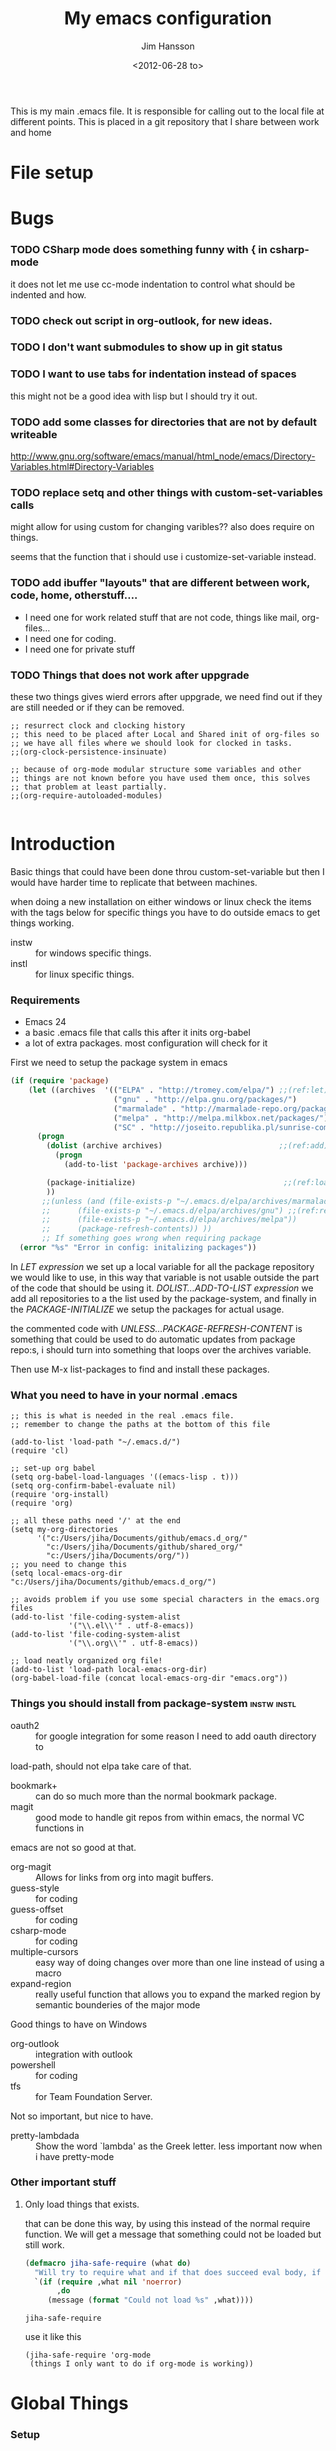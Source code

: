 # -*- mode: org; coding: utf-8-unix -*-
#+TITLE: My emacs configuration
#+AUTHOR: Jim Hansson
#+EMAIL: jim.hansson@gmail.com 
#+DATE: <2012-06-28 to>
#+LANGUAGE: English

This is my main .emacs file. It is responsible for calling out to the local file at
different points. This is placed in a git repository that I share between work and home

* File setup
#+STARTUP: hidestars hideblocks
#+COLUMNS: %50ITEM %4TODO %20TAGS
#+LINK: norang http://doc.norang.ca/org-mode.html#
#+LINK: wiki http://emacswiki.org/emacs/
	
* Bugs
	:LOGBOOK:
	CLOCK: [2014-06-09 må 14:55]--[2014-06-09 må 16:40] =>  1:45
	- changed omnisharp to be from elpa instead of using my own version.
	:END:
*** TODO CSharp mode does something funny with { in csharp-mode
		it does not let me use cc-mode indentation to control what should be indented and how.
*** TODO check out script in org-outlook, for new ideas.
*** TODO I don't want submodules to show up in git status
		:LOGBOOK:
		CLOCK: [2013-03-11 må 22:13]--[2013-03-11 må 22:52] =>  0:39
		:END:
*** TODO I want to use tabs for indentation instead of spaces
		this might not be a good idea with lisp but I should try it out.

*** TODO add some classes for directories that are not by default writeable
		http://www.gnu.org/software/emacs/manual/html_node/emacs/Directory-Variables.html#Directory-Variables
*** TODO replace setq and other things with custom-set-variables calls
		:LOGBOOK:
		CLOCK: [2013-07-03 on 00:00]--[2013-07-03 on 00:39] =>  0:39
		:END:
		
		might allow for using custom for changing varibles?? also does require on things.

		seems that the function that i should use i customize-set-variable instead.

*** TODO add ibuffer "layouts" that are different between work, code, home, otherstuff....

		- I need one for work related stuff that are not code, things like mail, org-files...
		- I need one for coding.
		- I need one for private stuff

*** TODO Things that does not work after uppgrade

		these two things gives wierd errors after uppgrade, we need find out if they are still
		needed or if they can be removed.

		#+BEGIN_EXAMPLE
      ;; resurrect clock and clocking history
      ;; this need to be placed after Local and Shared init of org-files so
      ;; we have all files where we should look for clocked in tasks.
      ;;(org-clock-persistence-insinuate)

      ;; because of org-mode modular structure some variables and other
      ;; things are not known before you have used them once, this solves
      ;; that problem at least partially.
      ;;(org-require-autoloaded-modules)
      
		#+END_EXAMPLE
		
*** TODO advice tabify/untabify to use the whole buffer if no region is marked. :noexport:
		:LOGBOOK:
		CLOCK: [2014-02-05 on 12:15]--[2014-02-05 on 15:17] =>  3:02
		CLOCK: [2014-02-04 ti 12:15]--[2014-02-04 ti 15:50] =>  3:35
		:END:

		does not work at the moment as I would like it to need to fix it somehow.
		#+BEGIN_SRC elisp
      (defadvice tabify (around mark-whole-buffer-if-no-region activate)
        "When using tabify without marking a region, the normal thing in emacs is to do tabify
      on everthing below point, this feel unatural, this changes that to instead do it on the
      whole buffer."
        (save-excursion
          (if (not (region-active-p)) 
              (progn
                (mark-whole-buffer)
                (ad-do-it)))))
        
		#+END_SRC

		#+RESULTS:
		: tabify

		#+BEGIN_SRC elisp
		(ad-disable-advice 'tabify 'around 'mark-whole-buffer-if-no-region)
		#+END_SRC

  #+RESULTS:

* Introduction
	Basic things that could have been done throu custom-set-variable but
	then I would have harder time to replicate that between machines.
	
	when doing a new installation on either windows or linux check the
	items with the tags below for specific things you have to do outside
	emacs to get things working.
	
	- instw :: for windows specific things.
	- instl :: for linux specific things.

*** Requirements
		:PROPERTIES:
		:ID:       17307662-9183-417f-a32e-7f2d7030f477
		:END:

		- Emacs 24
		- a basic .emacs file that calls this after it inits org-babel 
		- a lot of extra packages. most configuration will check for it

		First we need to setup the package system in emacs

		#+BEGIN_SRC emacs-lisp
      (if (require 'package)
          (let ((archives  '(("ELPA" . "http://tromey.com/elpa/") ;;(ref:let)
                             ("gnu" . "http://elpa.gnu.org/packages/")
                             ("marmalade" . "http://marmalade-repo.org/packages/")
                             ("melpa" . "http://melpa.milkbox.net/packages/")
                             ("SC" . "http://joseito.republika.pl/sunrise-commander/"))))
            (progn
              (dolist (archive archives)                          ;;(ref:add)
                (progn 
                  (add-to-list 'package-archives archive)))
             
              (package-initialize)                                 ;;(ref:load)
              ))
             ;;(unless (and (file-exists-p "~/.emacs.d/elpa/archives/marmalade")
             ;;      (file-exists-p "~/.emacs.d/elpa/archives/gnu") ;;(ref:refresh)
             ;;      (file-exists-p "~/.emacs.d/elpa/archives/melpa"))
             ;;      (package-refresh-contents)) )) 
             ;; If something goes wrong when requiring package
        (error "%s" "Error in config: initalizing packages"))
		#+END_SRC

		In [[let][LET expression]] we set up a local variable for all the package repository we would
		like to use, in this way that variable is not usable outside the part of the code that
		should be using it. [[add][DOLIST...ADD-TO-LIST expression]] we add all repositories to a the
		list used by the package-system, and finally in the [[load][PACKAGE-INITIALIZE]] we setup the
		packages for actual usage.

		the commented code with [[refresh][UNLESS...PACKAGE-REFRESH-CONTENT]] is something that could be
		used to do automatic updates from package repo:s, i should turn into something that
		loops over the archives variable.

		Then use M-x list-packages to find and install these packages.

*** What you need to have in your normal .emacs

		#+BEGIN_EXAMPLE
      ;; this is what is needed in the real .emacs file.
      ;; remember to change the paths at the bottom of this file
      
      (add-to-list 'load-path "~/.emacs.d/")
      (require 'cl)
      
      ;; set-up org babel
      (setq org-babel-load-languages '((emacs-lisp . t)))
      (setq org-confirm-babel-evaluate nil)
      (require 'org-install)
      (require 'org)
      
      ;; all these paths need '/' at the end
      (setq my-org-directories
            '("c:/Users/jiha/Documents/github/emacs.d_org/"
              "c:/Users/jiha/Documents/github/shared_org/"
              "c:/Users/jiha/Documents/org/"))
      ;; you need to change this
      (setq local-emacs-org-dir "c:/Users/jiha/Documents/github/emacs.d_org/")
      
      ;; avoids problem if you use some special characters in the emacs.org files
      (add-to-list 'file-coding-system-alist 
                   '("\\.el\\'" . utf-8-emacs))
      (add-to-list 'file-coding-system-alist
                   '("\\.org\\'" . utf-8-emacs))
      
      ;; load neatly organized org file!
      (add-to-list 'load-path local-emacs-org-dir)
      (org-babel-load-file (concat local-emacs-org-dir "emacs.org"))
		#+END_EXAMPLE

*** Things you should install from package-system								:instw:instl:
		- oauth2 :: for google integration for some reason I need to add oauth directory to
		load-path, should not elpa take care of that. 
		- bookmark+ :: can do so much more than the normal bookmark package. 
		- magit :: good mode to handle git repos from within emacs, the normal VC functions in
		emacs are not so good at that.
		- org-magit :: Allows for links from org into magit buffers.
		- guess-style :: for coding
		- guess-offset :: for coding
		- csharp-mode :: for coding
		- multiple-cursors :: easy way of doing changes over more than one line instead of
         using a macro
		- expand-region :: really useful function that allows you to expand the marked region
                       by semantic bounderies of the major mode 

		Good things to have on Windows
		- org-outlook :: integration with outlook
		- powershell :: for coding
		- tfs :: for Team Foundation Server.
						 
		Not so important, but nice to have.
		- pretty-lambdada :: Show the word `lambda' as the Greek letter.
				 less important now when i have pretty-mode


*** Other important stuff
***** Only load things that exists.

			that can be done this way, by using this instead of the normal require function. We
			will get a message that something could not be loaded but still work.

			#+BEGIN_SRC emacs-lisp
        (defmacro jiha-safe-require (what do)
          "Will try to require what and if that does succeed eval body, if it could not require what without an error print a message and keep on as nothing happend"
          `(if (require ,what nil 'noerror)
               ,do
             (message (format "Could not load %s" ,what))))
        
			#+END_SRC

   #+RESULTS:
	 : jiha-safe-require

			use it like this
			#+BEGIN_EXAMPLE
        (jiha-safe-require 'org-mode
         (things I only want to do if org-mode is working))
			#+END_EXAMPLE

* Global Things
*** Setup
		
		Some user information
		#+BEGIN_SRC emacs-lisp
			(setq user-full-name "Jim Hansson")
			(setq user-mail-address "jim.hansson@powel.se")		
		#+END_SRC

		Here we setup some basic things, I dont like the toolbar so that we turn off, I use
		OrgMode to almost everything(even my .emacs) so that will be my default mode. Almost
		all computers I use are laptops and who in there right mind uses 12h clocks. 

		#+BEGIN_SRC emacs-lisp
      (setq default-major-mode 'org-mode)
      (add-hook 'text-mode-hook 'turn-on-auto-fill)
      ;; show matching paren
      (show-paren-mode t)
      (iswitchb-mode 1)
      (setq filesets-data nil)
      (global-font-lock-mode t)
      ;; binds ctrl + § to dabbrev as good enough completion 
      (global-set-key (kbd "C-\§") 'dabbrev-expand)
      (setq-default indent-tabs-mode t)
      (setq column-number-mode t)
      (setq global-auto-revert-mode t)
      (setq inhibit-startup-screen t)
      (setq inhibit-splash-screen t)
      (setq initial-buffer-choice t)
      (setq-default line-spacing 3)
      ;; This stops calls to sync when saving files, this might save battery on laptops, I only
      ;; have SSD so that does not affect me so much. Setting might make it easier to loss data
      ;; also.
      ;;(write-region-inhibit-fsync t)

		#+END_SRC

		#+BEGIN_SRC emacs-lisp
      (load "server")
      (unless (server-running-p) (server-start))
		#+END_SRC
*** Disable warnings for first time users
		
		For some reason some questions in emacs are yes/no and some are y/n this trips me
		sometimes so we turn that off, and the same goes for killing emacs. We also removes
		some questions that are asked to make sure that the users really wants what is going
		to happen, I know how to use undo and I usually have some version control system
		running so I can go back.

		#+BEGIN_SRC emacs-lisp
      ;; Changes all yes/no questions to y/n type
      (fset 'yes-or-no-p 'y-or-n-p)
      (set-variable 'confirm-kill-emacs 'yes-or-no-p)
      ;; more of these as I find them
      (put 'narrow-to-region 'disabled nil)
      (setq safe-local-variable-values 
            (quote ((auto-fill-mode . t) (indent-tab-mode))))
		#+END_SRC

*** Uniquify                                               :uniquify:buffers:

		Better naming of buffers so we can easly tell the differens between
		buffers. Have some problem together with Iswitch

		#+BEGIN_SRC emacs-lisp
			(require 'uniquify)
			(setq uniquify-buffer-name-style (quote post-forward))
		#+END_SRC

*** Tool-Bar

		#+BEGIN_SRC emacs-lisp
      (tool-bar-mode -1)
		#+END_SRC

*** Menu-Bar

		Good as it is.

*** Mode-line                                                      :modeline:
		
		this for the normal mode-line, but if we have powerline installed that will may be
		used instead, configuration for that is below

		#+BEGIN_SRC emacs-lisp
      ;; Things that modifies the modeline
      (setq display-battery-mode t)
      (setq display-time-24hr-format t)
      ;; I work width some really big files and then it is good to have this
      ;; so i know how far down I am.
      (setq size-indication-mode t)
		#+END_SRC

***** PowerLine

			#+BEGIN_SRC emacs-lisp
        (jiha-safe-require 
         'powerline
         ())

			#+END_SRC
*** Scrolling

		#+BEGIN_SRC emacs-lisp
      ;; This removes most of the jumping, but it might still jump.
      
      ;; Allways want scroll-bars on right side.
      (setq scroll-bar-mod 'right)
      ;;(setq scroll-bar-width ??)
      
      ;; we don't want scroll margin when scrolling horizontal, because when we are editing
      ;; thing far out to the right, it should not jump until it needs to.
      (setq scroll-margin 7)
      
      ;; Smoother scrolling, less jumping.
      (setq scroll-step 1)
      
      ;; This I don't know what it does.
      (setq auto-window-vscroll nil)
      
      ;; Mouse scroll
      ;; scroll one line at a time (less "jumpy" than defaults)
      ;; one line at a time
      (setq mouse-wheel-scroll-amount '(1 ((shift) . 1)))
      ;; don't accelerate scrolling
      (setq mouse-wheel-progressive-speed t)
      ;; scroll window under mouse
      (setq mouse-wheel-follow-mouse 't)
		#+END_SRC
*** Midnight

		Midnight mode is a package by SamSteingold? that comes with Emacs for running
		configured actions at every “midnight”. By default, the ‘midnight-hook’ is configured
		to just run the CleanBufferList command.

		Run ‘M-x customize-group RET midnight RET’ to configure and easily turn on Midnight
		mode.

		Many people choose to configure Midnight mode entirely in their InitFile. That is how
		it will be explained below, since some EmacsLisp bits are needed even with
		CustomMode?.

		To use Midnight mode, it needs to be included with ‘require’.

		#+BEGIN_SRC emacs-lisp
      (require 'midnight)
		#+END_SRC

		It also needs to be enabled with the function ‘midnight-delay-set’
		which also defines “midnight”.

		#+BEGIN_SRC emacs-lisp
      ;;(midnight-delay-set 'midnight-delay "4:30am")
      ;;Some people use the number of seconds after midnight:
      (midnight-delay-set 'midnight-delay 16200) ;; (eq (* 4.5 60 60) "4:30am")
      
		#+END_SRC

		To add other actions to be run at midnight, add to the hook
		‘midnight-hook’. 
		
		#+BEGIN_EXAMPLE emacs-lisp
      (add-hook 'midnight-hook(lambda
                               (with-current-buffer "*cvs*"
           (call-interactively 'cvs-update))))
      (add-hook 'midnight-hook 'calendar)
      
      ;;You can disable midnight mode with ‘cancel-timer’.
      
      (cancel-timer 'midnight-timer)
		#+END_EXAMPLE

		If you want to have “midnight” occur multiple times a day, you can
		change the ‘midnight-period’ from 24 hours to something else. 

		#+BEGIN_EXAMPLE emacs-lisp
			(setq midnight-period 7200) ;; (eq (* 2 60 60) "2 hours")		 
		#+END_EXAMPLE
		
		As of 2009-10-02, DeskTop mode does not preserve the value of
		‘buffer-display-time’ for buffers, so the buffer’s “age” is
		effectively restarted. This means that buffers restored by a
		Desktop sessions are considered “new” by CleanBufferList, even
		though they may be considered “old”. 

*** Expand-region
		
		#+BEGIN_SRC emacs-lisp
      (jiha-safe-require 'expand-region
        (progn
          (global-set-key (kbd "C-+") 'er/expand-region)
          (global-set-key (kbd "C--") 'er/contract-region)))
      
		#+END_SRC

  #+RESULTS:
	: er/contract-region

*** Multiple-cursors
		
		multiple-cursors.el [![Build Status](https://secure.travis-ci.org/magnars/multiple-cursors.el.png)](http://travis-ci.org/magnars/multiple-cursors.el)
		
		Multiple cursors for Emacs. This is some pretty crazy functionality, so yes,
		there are kinks. Don't be afraid tho, I've been using it since 2011 with
		great success and much merriment.
		
***** Basic usage
			
			Start out with:
			
			#+BEGIN_SRC emacs-lisp
        (jiha-safe-require 'multiple-cursors
         ())
        
			#+END_SRC
			
			Then you have to set up your keybindings - multiple-cursors doesn't presume to
			know how you'd like them laid out. Here are some examples:
			
			When you have an active region that spans multiple lines, the following will
			add a cursor to each line:
			
			(global-set-key (kbd "C-S-c C-S-c") 'mc/edit-lines)
			
			When you want to add multiple cursors not based on continuous lines, but based on
			keywords in the buffer, use:
			
			(global-set-key (kbd "C->") 'mc/mark-next-like-this)
			(global-set-key (kbd "C-<") 'mc/mark-previous-like-this)
			(global-set-key (kbd "C-c C-<") 'mc/mark-all-like-this)
			
			First mark the word, then add more cursors.
			
			To get out of multiple-cursors-mode, press `<return>` or `C-g`. The latter will
			first disable multiple regions before disabling multiple cursors. If you want to
			insert a newline in multiple-cursors-mode, use `C-j`.
			
***** Video
			
			You can [watch an intro to multiple-cursors at Emacs Rocks](http://emacsrocks.com/e13.html).
			
***** Command overview

******* Mark one more occurrence

       - `mc/mark-next-like-this` :: Adds a cursor and region at the next part of the buffer forwards that matches the current region.
       - `mc/mark-next-word-like-this` :: Like `mc/mark-next-like-this` but only for whole words.
       - `mc/mark-next-symbol-like-this` :: Like `mc/mark-next-like-this` but only for whole symbols.
       - `mc/mark-previous-like-this` :: Adds a cursor and region at the next part of the buffer backwards that matches the current region.
       - `mc/mark-previous-word-like-this` :: Like `mc/mark-previous-like-this` but only for whole words.
       - `mc/mark-previous-symbol-like-this` :: Like `mc/mark-previous-like-this` but only for whole symbols.
       - `mc/mark-more-like-this-extended` :: Use arrow keys to quickly mark/skip next/previous occurances.
       - `mc/add-cursor-on-click` :: Bind to a mouse event to add cursors by clicking. See tips-section.

******* Mark many occurrences

       - `mc/edit-lines` :: Adds one cursor to each line in the current region.
       - `mc/edit-beginnings-of-lines` :: Adds a cursor at the start of each line in the current region.
       - `mc/edit-ends-of-lines` :: Adds a cursor at the end of each line in the current region.
       - `mc/mark-all-like-this` :: Marks all parts of the buffer that matches the current region.
       - `mc/mark-all-words-like-this` :: Like `mc/mark-all-like-this` but only for whole words.
       - `mc/mark-all-symbols-like-this` :: Like `mc/mark-all-like-this` but only for whole symbols.
       - `mc/mark-all-in-region` :: Prompts for a string to match in the region, adding cursors to all of them.
       - `mc/mark-all-like-this-in-defun` :: Marks all parts of the current defun that matches the current region.
       - `mc/mark-all-words-like-this-in-defun` :: Like `mc/mark-all-like-this-in-defun` but only for whole words.
       - `mc/mark-all-symbols-like-this-in-defun` :: Like `mc/mark-all-like-this-in-defun` but only for whole symbols.
       - `mc/mark-all-like-this-dwim` :: Tries to be smart about marking everything you want. Can be pressed multiple times.

******* Special

       - `set-rectangular-region-anchor` :: Think of this one as `set-mark` except you're marking a rectangular region.
       - `mc/mark-sgml-tag-pair` :: Mark the current opening and closing tag.
       - `mc/insert-numbers` :: Insert increasing numbers for each cursor, top to bottom.
       - `mc/sort-regions` :: Sort the marked regions alphabetically.
       - `mc/reverse-regions` :: Reverse the order of the marked regions.
 
***** Tips and tricks

      - To get out of multiple-cursors-mode, press `<return>` or `C-g`. The latter will
        first disable multiple regions before disabling multiple cursors. If you want to
        insert a newline in multiple-cursors-mode, use `C-j`. 

      - Sometimes you end up with cursors outside of your view. You can scroll the screen
        to center on each cursor with `C-v` and `M-v`. 

      - Try pressing `mc/mark-next-like-this` with no region selected. It will just add a
        cursor on the next line. 

      - Try pressing `mc/mark-all-like-this-dwim` on a tagname in html-mode.

      - Notice that the number of cursors active can be seen in the modeline.

      - If you get out of multiple-cursors-mode and yank - it will yank only from the
        kill-ring of main cursor. To yank from the kill-rings of every cursor use
        yank-rectangle, normally found at C-x r y. 

      - You can use `mc/reverse-regions` with nothing selected and just one cursor. It
        will then flip the sexp at point and the one below it.

      - If you would like to keep the global bindings clean, and get custom keybindings
        when the region is active, you can try
        [region-bindings-mode](https://github.com/fgallina/region-bindings-mode). 

			BTW, I highly recommend adding `mc/mark-next-like-this` to a key binding that's
			right next to the key for `er/expand-region`.
	
******* Binding mouse events
				
				To override a mouse event, you will likely have to also unbind the
				`down-mouse` part of the event. Like this:
				
				(global-unset-key (kbd "M-<down-mouse-1>"))
				(global-set-key (kbd "M-<mouse-1>") 'mc/add-cursor-on-click)
				
				Or you can do like me and find an unused, but less convenient, binding:
				
				(global-set-key (kbd "C-S-<mouse-1>") 'mc/add-cursor-on-click)
				
***** Unknown commands
			
			Multiple-cursors uses two lists of commands to know what to do: the run-once list
			and the run-for-all list. It comes with a set of defaults, but it would be beyond silly
			to try and include all the known Emacs commands.
			
			So that's why multiple-cursors occasionally asks what to do about a command. It will
			then remember your choice by saving it in `~/.emacs.d/.mc-lists.el`. You can change
			the location with:
			
			(setq mc/list-file "/my/preferred/file")
			
			
***** Known limitations
			
			- isearch-forward and isearch-backward aren't supported with multiple cursors. You
        should feel free to add a simplified version that can work with it. 
			- Commands run with `M-x` won't be repeated for all cursors.
			- All key bindings that refer to lambdas are always run for all cursors. If you need
        to limit it, you will have to give it a name. 
			- Redo might screw with your cursors. Undo works very well.
				
				
***** Contribute
			
			Yes, please do. There's a suite of tests, so remember to add tests for your
			specific feature, or I might break it later.
			
			You'll find the repo at:
			
			https://github.com/magnars/multiple-cursors.el
			
			To fetch the test dependencies:
			
			$ cd /path/to/multiple-cursors
			$ git submodule update --init
			
			Run the tests with:
			
			$ ./util/ecukes/ecukes --graphical
			
***** Contributors

      - [Takafumi Arakaki](https://github.com/tkf) has contributed several small improvements
      - [Marco Baringer](https://github.com/segv) contributed looping to mc/cycle and adding cursors without region for mark-more.
      - [Ivan Andrus](https://github.com/gvol) added showing number of cursors in mode-line
      - [Fuco](https://github.com/Fuco1) added the first version of `mc/mark-all-like-this-dwim`
				
			Thanks!
			
***** License
			
			Copyright (C) 2012 Magnar Sveen
			
			Author: Magnar Sveen <magnars@gmail.com>
			Keywords: editing cursors
			
			This program is free software; you can redistribute it and/or modify
			it under the terms of the GNU General Public License as published by
			the Free Software Foundation, either version 3 of the License, or
			(at your option) any later version.
			
			This program is distributed in the hope that it will be useful,
			but WITHOUT ANY WARRANTY; without even the implied warranty of
			MERCHANTABILITY or FITNESS FOR A PARTICULAR PURPOSE.  See the
			GNU General Public License for more details.
			
			You should have received a copy of the GNU General Public License
			along with this program.  If not, see <http://www.gnu.org/licenses/>.
* Minor Modes

	We configure the basics of minor modes first, before the majors modes. in the major
	modes configuration we may adapt th minor modes for that specific major mode, but here
	we have the general configuration of the minor mode.
	
*** Auto-Fill
		
		#+BEGIN_SRC emacs-lisp
      (setq-default fill-column 90)
      ;; insert double space after colon
      ;;(setq-default colon-double-space t)
      
      ;; You can control how emacs breaks lines when filling by adding functions to this hook,
      ;; If the function returns non-nil it will not break the line. the function get point as
      ;; argument.
      ;; (add-hook fill-nobreak-predicate fill-single-word-nobreak-p ...)
		#+END_SRC

*** Auto-Saving
		
		#+BEGIN_SRC emacs-lisp
      ;; auto-save is a buffer-local minor mode, that means you can turn it on/off for the
      ;; specific file your are editing.
      
      ;; This means that after 500 chars we will autosave, the normal here is 300 chars
      (setq auto-save-interval 500)
      ;; after 180 seconds of idle time we will autosave, normal is 30 but I don't want it to run
      ;; just because I had to look something up in a mail.
      (setq auto-save-timeout 180)
      
      ;; there is also a hook you could use to do things before auto-saving is done.
      ;;(add-hook 'auto-save-hook ...)
		#+END_SRC

*** Fly-spell																										:keybindings:

		My spelling is terrible so we use fly-spell as much as possible when it is
		available. It needs to be easy to activate and deactivate, we also need an easy way to
		spell-check only one word, the one at point and last it needs to be easy to change
		dictionaries.

		I highly suggest setting ‘flyspell-issue-message-flag’ to nil, as printing messages
		for every word (when checking the entire buffer) causes an enormous slowdown.
		
		#+BEGIN_SRC emacs-lisp
      (jiha-safe-require 'flyspell
                         ;; Create a ring of languages I would like to use
                         (progn (let ((langs '("american" "svenska" "norsk")))                 ;;(ref:dict_lang)
                                     (setq jiha-lang-ring (make-ring (length langs)))
                                     (dolist (elem langs) (ring-insert jiha-lang-ring elem)))
                                
                                ;; A function to easy switch between dictionaries using ring
                                ;; from above.
                                (defun jiha-cycle-ispell-languages ()                          ;;(ref:dict_func)
                                  (interactive)
                                  (let ((lang (ring-ref jiha-lang-ring -1)))
                                    (ring-insert jiha-lang-ring lang)
                                    (ispell-change-dictionary lang)))
                                
                                ;; smart function that will activate flyspell-mode or
                                ;; flyspell-prog-mode depending on mode of buffer. 
                                (defun jiha-flyspell-mode ()
                                  (interactive)
                                  (let ((text-modes '(org-mode))
                                        (prog-modes '(csharp-mode c++-mode c-mode lisp-mode)))
                                    (cond ((member major-mode text-modes)
                                           (if (and (boundp 'flyspell-mode) flyspell-mode)
                                               (flyspell-mode 0)
                                             (flyspell-mode 1)))
                                          ((member major-mode prog-modes)
                                           (if (and (boundp 'flyspell-mode) flyspell-mode)
                                               (flyspell-mode 0)
                                             (flyspell-prog-mode)))
                                          ;; default case
                                          (t 
                                           (if (and (boundp 'flyspell-mode) flyspell-mode)
                                               (flyspell-mode 0)
                                             (flyspell-mode 1))))))
                                                                  
                                ;; Fly-spell in C based programming modes
                                (add-hook 'c-mode-hook
                                          (lambda () (flyspell-prog-mode)))
                                
                                ;; Fly-spell in C++ based programming modes
                                (add-hook 'c++-mode-hook
                                          (lambda () (flyspell-prog-mode)))
                                
                                ;; Fly-spell in emacs-lisp mode
                                (add-hook 'lisp-mode-hook
                                          (lambda () (flyspell-prog-mode)))
                                
                                ;; easy access to flyspell/ispell functionality.
                                (global-set-key (kbd "<f8>")     'ispell-word)
                                (global-set-key (kbd "C-<f8>")   'jiha-flyspell-mode)
                                (global-set-key (kbd "S-<f8>")   'jiha-cycle-ispell-languages) ;;(ref:dict_cycle)
                                (global-set-key (kbd "C-M-<f8>") 'flyspell-buffer)
                                (global-set-key (kbd "C-S-<f8>") 'flyspell-check-previous-highlighted-word)
                                
                                (setq flyspell-issue-message-flag nil)))
      
		#+END_SRC        

***** Installing ispell on windows                                    :instw:
		To solve the problem with multiple languages we first need to define what languages
		we are interesting in switching between, if we don't do that the result will be that
		on systems with many dictionaries it will be to much of a problem switching. So first
		we create a ring of languages at [[(dict_lang)][let langs]], that ring is used by a function that will move
		from one language after another and that function is defined at [[(dict_func)][defun]], and at last
		we bind that function to a key-combo for easy access at [[(dict_cycle)][global-set...]]

***** Installing ispell on windows                                    :instw:

			look here and download everthing you need.
			http://aspell.net/win32/

			add aspell directory to path

*** Whitespace                                                  :keybindings:

		I use whitespace mode a lot, maybe because I dont have configured the programming
		modes to "do the right thing" yet and some other programmers around me are experts at
		leaving trailing whitespaces and mixing tabs and spaces. <rant>the same persons
		ussally write really long lines to, and have 8 levels of indentation in the same
		method and uses indent depth of 4 or 8, I wonder how wide their screens are.</rant>

		#+BEGIN_SRC emacs-lisp
      ;; whitespace-mode things
      
      ;; less color in whitespace mode, The yellow and red is to distracting
      (setq whitespace-style (quote (spaces tabs newline space-mark 
                                            tab-mark newline-mark)))
      
      ;; make whitespace-mode use "" for newline and -> for tab.
      ;; together with the rest of its defaults
      (setq whitespace-display-mappings
            '(
              (space-mark 32 [183] [46]) ; normal space, ·
              (space-mark 160 [164] [95])
              (space-mark 2208 [2212] [95])
              (space-mark 2336 [2340] [95])
              (space-mark 3616 [3620] [95])
              (space-mark 3872 [3876] [95])
              (newline-mark 10 [8629 10]) ; newlne
              (tab-mark 9 [8677 9] [92 9]) ; tab
              ))
      
      ;; My own whitespace cleanup function should be bound to something.
      ;; or used in some save-hook don't know how this work together with smart-tabs
      (defun jiha-whitespace-cleanup ()
        (interactive)
        (let (whitespace-style '(indentation::tab 
                                 space-before-tab::tab
                                 trailing))
          (whitespace-cleanup-region)))
      
      (global-set-key (kbd "<f9>") 'whitespace-mode)
      (global-set-key (kbd "C-<f9>") 'jiha-whitespace-cleanup)
      (global-set-key (kbd "C-S-<f9>") 'whitespace-cleanup-region)
		#+END_SRC

*** Auto-complete

		#+BEGIN_SRC emacs-lisp
      ;; I should not need to add this to load path that should be
      ;; done by elpa magic.
      (add-to-list 'load-path "~/.emacs.d/elpa/popup-0.5")
      (add-to-list 'load-path "~/.emacs.d/elpa/auto-complete-1.4")
      ;;(require 'auto-complete)
      ;;(require 'auto-complete-config)
      ;;(add-to-list 'ac-dictionary-directories (concat local-emacs-org-dir 
      ;;                                                "ac-dicts"))
      ;;(ac-config-default)
      ;;(define-key ac-mode-map (kbd "M-TAB") 'auto-complete)
      ;;(ac-flyspell-workaround)
		#+END_SRC

*** Font-lock
*** Hl-Line

		Makes it easier to find current line i am on, it will highlight the current line if I
		am inactive for 5 seconds and turn it of as soon as I start typing.

		#+BEGIN_SRC emacs-lisp
      ;; normal hl-line is not good enough, we need some more functions, this add that.
      (jiha-safe-require 'hl-line+
                        (progn
                          ;; Only use hl-line when we are idle, as soon as I start typing it is removed and does
                          ;; then not interfere with my other faces.
                          (toggle-hl-line-when-idle 1)
                          
                          ;; If we need to remove hl-line for a specific mode, list them here.
                          ;; (setq hl-line-inhibit-highlighting-for-modes)      
                        
                          ;; we also needs to set an interval that tells us how long we need to idle before hl-line
                          ;; turns on
                          (hl-line-when-idle-interval 5)))
		#+END_SRC

*** Electric pair, indent.... mode
		
*** Show-Paren
		
		It is a global mode but I want it buffer local so first we make it buffer local then
		we setup a default that is off, then we will activate it in those major modes we want
		it in.

		then we add rainbow colors on nested parens

		(require 'highlight-parentheses) is one
		(require 'rainbow-delimiters) is another

		advice it so it tells me what row matching paren is when it is off-screen.
		#+BEGIN_SRC emacs-lisp
      ;; Only works sometime
      (defadvice show-paren-function
        (after show-matching-paren-offscreen activate)
        "If the matching paren is offscreen, show the matching line in the
        echo area. Has no effect if the character before point is not of
        the syntax class ')'."
        (interactive)
        (if (not (minibuffer-prompt))
            (let ((matching-text nil))
              ;; Only call `blink-matching-open' if the character before point
              ;; is a close parentheses type character. Otherwise, there's not
              ;; really any point, and `blink-matching-open' would just echo
              ;; "Mismatched parentheses", which gets really annoying.
              (if (char-equal (char-syntax (char-before (point))) ?\))
                  (setq matching-text (blink-matching-open)))
              (if (not (null matching-text))
                  (message matching-text)))))
      
		#+END_SRC
		
***** TODO Activate it in those major modes we want it in.
			- all programing-modes
			- org-mode

*** Pretty

		Its a mode for displaying lambda signs and other things in a nice way.

		#+BEGIN_SRC emacs-lisp
      (jiha-safe-require 'pretty-mode
                        (global-pretty-mode 1))
		#+END_SRC

		now we need to configure what characters that should be used.

		#+BEGIN_SRC emacs-lisp
      (setq pretty-patterns
            (let* ((lispy '(scheme emacs-lisp lisp))
                   (mley '(tuareg haskell sml))
                   (c-like '(c c++ perl sh python java ess ruby csharp))
                   (all (append lispy mley c-like (list 'octave))))
              (pretty-compile-patterns
               `(
                 (?≠ ("!=" ,@c-like scheme octave)
                     ("<>" tuareg octave)
                     ("~=" octave)
                     ("/=" haskell emacs-lisp))
                 (?≤ ("<=" ,@all))
                 (?≥ (">=" ,@all))
                 (?← ("<-" ,@mley ess))
                 (?➛ ("->" ,@mley ess c c++ perl))
                 (?↑ ("\\^" tuareg))
                 (?⟹ ("=>" sml perl ruby))
                 (?∅ ("nil" emacs-lisp ruby)
                     ("null" scheme java csharp)
                     ("NULL" c c++)
                     ("()" ,@mley))
                 (?√ ("sqrt" ,@all))
                 (?∑ ("sum" python))
                 (?α ("alpha" ,@all)
                     ("'a" ,@mley))
                 (?β ("beta" ,@all)
                     ("'b" ,@mley))
                 (?γ ("gamma" ,@all)
                     ("'c" ,@mley))
                 (?Δ ("delta" ,@all)
                     ("'d" ,@mley))
                 (?ε ("epsilon" ,@all))
                 (?θ ("theta" ,@all))
                 (?λ ("lambda" ,@all)
                     ("fn" sml)
                     ("fun" tuareg)
                     ("\\" haskell))
                 (?π ("pi" ,@all)
                     ("M_PI" c c++))
                 (?φ ("psi" ,@all))
                 
                 (?² ("**2" python tuareg octave)
                     ("^2" octave haskell))
                 (?³ ("**3" python tuareg octave)
                     ("^3" octave haskell))
                 (?ⁿ ("**n" python tuareg octave)
                     ("^n" octave haskell)
                     ("^n" ,@c-like))
                 (?ⁱ ("^i" ,@c-like))
                 
                 (?₀ ("[0]" ,@c-like))
                 (?₁ ("[1]" ,@c-like))
                 (?₂ ("[2]" ,@c-like))
                 (?₃ ("[3]" ,@c-like))
                 (?₄ ("[4]" ,@c-like))
                 (?₅ ("[5]" ,@c-like))
                 (?₆ ("[6]" ,@c-like))
                 (?₇ ("[7]" ,@c-like))
                 (?₈ ("[8]" ,@c-like))
                 (?₉ ("[9]" ,@c-like))
                 
                 (?∞ ("HUGE_VAL" c c++))
                 
                 (?∧ ("&&"      c c++ perl haskell))
                 (?∨ ("||"      c c++ perl haskell))
                 (?¬ ("\\<!\\>" c c++ perl sh))
                 
                 (?ₐ ("[a]" ,@c-like))
                 (?ₑ ("[e]" ,@c-like))
                 (?ₕ ("[h]" ,@c-like))
                 (?ᵢ ("[i]" ,@c-like))
                 (?ⱼ ("[j]" ,@c-like))
                 (?ₖ ("[k]" ,@c-like))
                 (?ₗ ("[l]" ,@c-like))
                 (?ₘ ("[m]" ,@c-like))
                 (?ₙ ("[n]" ,@c-like))
                 (?ₒ ("[o]" ,@c-like))
                 (?ₚ ("[p]" ,@c-like))
                 (?ᵣ ("[r]" ,@c-like))
                 (?ₛ ("[s]" ,@c-like))
                 (?ₜ ("[t]" ,@c-like))
                 (?ᵤ ("[u]" ,@c-like))
                 (?ᵥ ("[v]" ,@c-like))
                 (?ₓ ("[x]" ,@c-like))
                 
                 (?∧ ("&&" c c++ csharp perl haskell))
                 (?∨ ("||" c c++ perl haskell))
                 (?¬ ("\\<!\\>" c c++ perl sh))
                 
      ;;;    (?∙ ())
      ;;;    (?× ())
      ;;;    (?⋂ "\\<intersection\\>"   (,@lispen))
      ;;;    (?⋃ "\\<union\\>"          (,@lispen))
                 
      ;;;    this one would be nice for org-mode
      ;;;    (?… ("\\.\\.\\." scheme))
      
      ;;;    (?∀ ("List.for_all" tuareg))
      ;;;    (?∃ ("List.exists" tuareg))
      ;;;    (?∈ ("List.mem" tuareg)
      ;;;        ("member" ,@lispy))
      ;;;    (?∉ ())
         
      ;;;    (?∧ ("\\<And\\>"     emacs-lisp lisp python)
      ;;;        ("\\<andalso\\>" sml)
      ;;;        ("&&"            c c++ perl haskell))
      ;;;    (?∨ ("\\<or\\>"      emacs-lisp lisp)
      ;;;        ("\\<orelse\\>"  sml)
      ;;;        ("||"            c c++ perl haskell))
      ;;;    (?¬ ("\\<!\\>"       c c++ perl sh)
      ;;;        ("\\<not\\>"     lisp emacs-lisp scheme haskell sml))
                 
                 ))))
      
		#+END_SRC

  #+RESULTS:
	| sml-mode        | (psi . 966)   | (pi . 960)   | (fn . 955)     | (lambda . 955) | (theta . 952)   | (epsilon . 949) | ('d . 916)     | (delta . 916) | ('c . 947)      | (gamma . 947) | ('b . 946)      | (beta . 946)  | ('a . 945)    | (alpha . 945) | (sqrt . 8730)  | (() . 8709)   | (=> . 10233)    | (-> . 10139)  | (<- . 8592)   | (>= . 8805)  | (<= . 8804)   |              |               |              |               |               |              |                   |              |              |              |                |                |                 |                 |                 |                 |               |               |               |               |                |               |                 |               |                 |               |               |               |               |               |               |              |             |             |             |
	| lisp-mode       | (psi . 966)   | (pi . 960)   | (lambda . 955) | (theta . 952)  | (epsilon . 949) | (delta . 916)   | (gamma . 947)  | (beta . 946)  | (alpha . 945)   | (sqrt . 8730) | (>= . 8805)     | (<= . 8804)   |               |               |                |               |                 |               |               |              |               |              |               |              |               |               |              |                   |              |              |              |                |                |                 |                 |                 |                 |               |               |               |               |                |               |                 |               |                 |               |               |               |               |               |               |              |             |             |             |
	| emacs-lisp-mode | (psi . 966)   | (pi . 960)   | (lambda . 955) | (theta . 952)  | (epsilon . 949) | (delta . 916)   | (gamma . 947)  | (beta . 946)  | (alpha . 945)   | (sqrt . 8730) | (nil . 8709)    | (>= . 8805)   | (<= . 8804)   | (/= . 8800)   |                |               |                 |               |               |              |               |              |               |              |               |               |              |                   |              |              |              |                |                |                 |                 |                 |                 |               |               |               |               |                |               |                 |               |                 |               |               |               |               |               |               |              |             |             |             |
	| haskell-mode    | (             |              | . 8744)        | (&& . 8743)    | (               |                 | . 8744)        | (&& . 8743)   | (^n . 8319)     | (^3 . 179)    | (^2 . 178)      | (psi . 966)   | (pi . 960)    | (\ . 955)     | (lambda . 955) | (theta . 952) | (epsilon . 949) | ('d . 916)    | (delta . 916) | ('c . 947)   | (gamma . 947) | ('b . 946)   | (beta . 946)  | ('a . 945)   | (alpha . 945) | (sqrt . 8730) | (() . 8709)  | (-> . 10139)      | (<- . 8592)  | (>= . 8805)  | (<= . 8804)  | (/= . 8800)    |                |                 |                 |                 |                 |               |               |               |               |                |               |                 |               |                 |               |               |               |               |               |               |              |             |             |             |
	| tuareg-mode     | (**n . 8319)  | (**3 . 179)  | (**2 . 178)    | (psi . 966)    | (pi . 960)      | (fun . 955)     | (lambda . 955) | (theta . 952) | (epsilon . 949) | ('d . 916)    | (delta . 916)   | ('c . 947)    | (gamma . 947) | ('b . 946)    | (beta . 946)   | ('a . 945)    | (alpha . 945)   | (sqrt . 8730) | (() . 8709)   | (\^ . 8593)  | (-> . 10139)  | (<- . 8592)  | (>= . 8805)   | (<= . 8804)  | (<> . 8800)   |               |              |                   |              |              |              |                |                |                 |                 |                 |                 |               |               |               |               |                |               |                 |               |                 |               |               |               |               |               |               |              |             |             |             |
	| octave-mode     | (^n . 8319)   | (**n . 8319) | (^3 . 179)     | (**3 . 179)    | (^2 . 178)      | (**2 . 178)     | (psi . 966)    | (pi . 960)    | (lambda . 955)  | (theta . 952) | (epsilon . 949) | (delta . 916) | (gamma . 947) | (beta . 946)  | (alpha . 945)  | (sqrt . 8730) | (>= . 8805)     | (<= . 8804)   | (~= . 8800)   | (<> . 8800)  | (!= . 8800)   |              |               |              |               |               |              |                   |              |              |              |                |                |                 |                 |                 |                 |               |               |               |               |                |               |                 |               |                 |               |               |               |               |               |               |              |             |             |             |
	| scheme-mode     | (psi . 966)   | (pi . 960)   | (lambda . 955) | (theta . 952)  | (epsilon . 949) | (delta . 916)   | (gamma . 947)  | (beta . 946)  | (alpha . 945)   | (sqrt . 8730) | (null . 8709)   | (>= . 8805)   | (<= . 8804)   | (!= . 8800)   |                |               |                 |               |               |              |               |              |               |              |               |               |              |                   |              |              |              |                |                |                 |                 |                 |                 |               |               |               |               |                |               |                 |               |                 |               |               |               |               |               |               |              |             |             |             |
	| csharp-mode     | (&& . 8743)   | ([x] . 8339) | ([v] . 7525)   | ([u] . 7524)   | ([t] . 8348)    | ([s] . 8347)    | ([r] . 7523)   | ([p] . 8346)  | ([o] . 8338)    | ([n] . 8345)  | ([m] . 8344)    | ([l] . 8343)  | ([k] . 8342)  | ([j] . 11388) | ([i] . 7522)   | ([h] . 8341)  | ([e] . 8337)    | ([a] . 8336)  | ([9] . 8329)  | ([8] . 8328) | ([7] . 8327)  | ([6] . 8326) | ([5] . 8325)  | ([4] . 8324) | ([3] . 8323)  | ([2] . 8322)  | ([1] . 8321) | ([0] . 8320)      | (^i . 8305)  | (^n . 8319)  | (psi . 966)  | (pi . 960)     | (lambda . 955) | (theta . 952)   | (epsilon . 949) | (delta . 916)   | (gamma . 947)   | (beta . 946)  | (alpha . 945) | (sqrt . 8730) | (null . 8709) | (>= . 8805)    | (<= . 8804)   | (!= . 8800)     |               |                 |               |               |               |               |               |               |              |             |             |             |
	| ruby-mode       | ([x] . 8339)  | ([v] . 7525) | ([u] . 7524)   | ([t] . 8348)   | ([s] . 8347)    | ([r] . 7523)    | ([p] . 8346)   | ([o] . 8338)  | ([n] . 8345)    | ([m] . 8344)  | ([l] . 8343)    | ([k] . 8342)  | ([j] . 11388) | ([i] . 7522)  | ([h] . 8341)   | ([e] . 8337)  | ([a] . 8336)    | ([9] . 8329)  | ([8] . 8328)  | ([7] . 8327) | ([6] . 8326)  | ([5] . 8325) | ([4] . 8324)  | ([3] . 8323) | ([2] . 8322)  | ([1] . 8321)  | ([0] . 8320) | (^i . 8305)       | (^n . 8319)  | (psi . 966)  | (pi . 960)   | (lambda . 955) | (theta . 952)  | (epsilon . 949) | (delta . 916)   | (gamma . 947)   | (beta . 946)    | (alpha . 945) | (sqrt . 8730) | (nil . 8709)  | (=> . 10233)  | (>= . 8805)    | (<= . 8804)   | (!= . 8800)     |               |                 |               |               |               |               |               |               |              |             |             |             |
	| ess-mode        | ([x] . 8339)  | ([v] . 7525) | ([u] . 7524)   | ([t] . 8348)   | ([s] . 8347)    | ([r] . 7523)    | ([p] . 8346)   | ([o] . 8338)  | ([n] . 8345)    | ([m] . 8344)  | ([l] . 8343)    | ([k] . 8342)  | ([j] . 11388) | ([i] . 7522)  | ([h] . 8341)   | ([e] . 8337)  | ([a] . 8336)    | ([9] . 8329)  | ([8] . 8328)  | ([7] . 8327) | ([6] . 8326)  | ([5] . 8325) | ([4] . 8324)  | ([3] . 8323) | ([2] . 8322)  | ([1] . 8321)  | ([0] . 8320) | (^i . 8305)       | (^n . 8319)  | (psi . 966)  | (pi . 960)   | (lambda . 955) | (theta . 952)  | (epsilon . 949) | (delta . 916)   | (gamma . 947)   | (beta . 946)    | (alpha . 945) | (sqrt . 8730) | (-> . 10139)  | (<- . 8592)   | (>= . 8805)    | (<= . 8804)   | (!= . 8800)     |               |                 |               |               |               |               |               |               |              |             |             |             |
	| java-mode       | ([x] . 8339)  | ([v] . 7525) | ([u] . 7524)   | ([t] . 8348)   | ([s] . 8347)    | ([r] . 7523)    | ([p] . 8346)   | ([o] . 8338)  | ([n] . 8345)    | ([m] . 8344)  | ([l] . 8343)    | ([k] . 8342)  | ([j] . 11388) | ([i] . 7522)  | ([h] . 8341)   | ([e] . 8337)  | ([a] . 8336)    | ([9] . 8329)  | ([8] . 8328)  | ([7] . 8327) | ([6] . 8326)  | ([5] . 8325) | ([4] . 8324)  | ([3] . 8323) | ([2] . 8322)  | ([1] . 8321)  | ([0] . 8320) | (^i . 8305)       | (^n . 8319)  | (psi . 966)  | (pi . 960)   | (lambda . 955) | (theta . 952)  | (epsilon . 949) | (delta . 916)   | (gamma . 947)   | (beta . 946)    | (alpha . 945) | (sqrt . 8730) | (null . 8709) | (>= . 8805)   | (<= . 8804)    | (!= . 8800)   |                 |               |                 |               |               |               |               |               |               |              |             |             |             |
	| python-mode     | ([x] . 8339)  | ([v] . 7525) | ([u] . 7524)   | ([t] . 8348)   | ([s] . 8347)    | ([r] . 7523)    | ([p] . 8346)   | ([o] . 8338)  | ([n] . 8345)    | ([m] . 8344)  | ([l] . 8343)    | ([k] . 8342)  | ([j] . 11388) | ([i] . 7522)  | ([h] . 8341)   | ([e] . 8337)  | ([a] . 8336)    | ([9] . 8329)  | ([8] . 8328)  | ([7] . 8327) | ([6] . 8326)  | ([5] . 8325) | ([4] . 8324)  | ([3] . 8323) | ([2] . 8322)  | ([1] . 8321)  | ([0] . 8320) | (^i . 8305)       | (^n . 8319)  | (**n . 8319) | (**3 . 179)  | (**2 . 178)    | (psi . 966)    | (pi . 960)      | (lambda . 955)  | (theta . 952)   | (epsilon . 949) | (delta . 916) | (gamma . 947) | (beta . 946)  | (alpha . 945) | (sum . 8721)   | (sqrt . 8730) | (>= . 8805)     | (<= . 8804)   | (!= . 8800)     |               |               |               |               |               |               |              |             |             |             |
	| sh-mode         | (\<!\> . 172) | ([x] . 8339) | ([v] . 7525)   | ([u] . 7524)   | ([t] . 8348)    | ([s] . 8347)    | ([r] . 7523)   | ([p] . 8346)  | ([o] . 8338)    | ([n] . 8345)  | ([m] . 8344)    | ([l] . 8343)  | ([k] . 8342)  | ([j] . 11388) | ([i] . 7522)   | ([h] . 8341)  | ([e] . 8337)    | ([a] . 8336)  | (\<!\> . 172) | ([9] . 8329) | ([8] . 8328)  | ([7] . 8327) | ([6] . 8326)  | ([5] . 8325) | ([4] . 8324)  | ([3] . 8323)  | ([2] . 8322) | ([1] . 8321)      | ([0] . 8320) | (^i . 8305)  | (^n . 8319)  | (psi . 966)    | (pi . 960)     | (lambda . 955)  | (theta . 952)   | (epsilon . 949) | (delta . 916)   | (gamma . 947) | (beta . 946)  | (alpha . 945) | (sqrt . 8730) | (>= . 8805)    | (<= . 8804)   | (!= . 8800)     |               |                 |               |               |               |               |               |               |              |             |             |             |
	| perl-mode       | (\<!\> . 172) | (            |                | . 8744)        | (&& . 8743)     | ([x] . 8339)    | ([v] . 7525)   | ([u] . 7524)  | ([t] . 8348)    | ([s] . 8347)  | ([r] . 7523)    | ([p] . 8346)  | ([o] . 8338)  | ([n] . 8345)  | ([m] . 8344)   | ([l] . 8343)  | ([k] . 8342)    | ([j] . 11388) | ([i] . 7522)  | ([h] . 8341) | ([e] . 8337)  | ([a] . 8336) | (\<!\> . 172) | (            |               | . 8744)       | (&& . 8743)  | ([9] . 8329)      | ([8] . 8328) | ([7] . 8327) | ([6] . 8326) | ([5] . 8325)   | ([4] . 8324)   | ([3] . 8323)    | ([2] . 8322)    | ([1] . 8321)    | ([0] . 8320)    | (^i . 8305)   | (^n . 8319)   | (psi . 966)   | (pi . 960)    | (lambda . 955) | (theta . 952) | (epsilon . 949) | (delta . 916) | (gamma . 947)   | (beta . 946)  | (alpha . 945) | (sqrt . 8730) | (=> . 10233)  | (-> . 10139)  | (>= . 8805)   | (<= . 8804)  | (!= . 8800) |             |             |
	| c++-mode        | (\<!\> . 172) | (            |                | . 8744)        | (&& . 8743)     | ([x] . 8339)    | ([v] . 7525)   | ([u] . 7524)  | ([t] . 8348)    | ([s] . 8347)  | ([r] . 7523)    | ([p] . 8346)  | ([o] . 8338)  | ([n] . 8345)  | ([m] . 8344)   | ([l] . 8343)  | ([k] . 8342)    | ([j] . 11388) | ([i] . 7522)  | ([h] . 8341) | ([e] . 8337)  | ([a] . 8336) | (\<!\> . 172) | (            |               | . 8744)       | (&& . 8743)  | (HUGE_VAL . 8734) | ([9] . 8329) | ([8] . 8328) | ([7] . 8327) | ([6] . 8326)   | ([5] . 8325)   | ([4] . 8324)    | ([3] . 8323)    | ([2] . 8322)    | ([1] . 8321)    | ([0] . 8320)  | (^i . 8305)   | (^n . 8319)   | (psi . 966)   | (M_PI . 960)   | (pi . 960)    | (lambda . 955)  | (theta . 952) | (epsilon . 949) | (delta . 916) | (gamma . 947) | (beta . 946)  | (alpha . 945) | (sqrt . 8730) | (NULL . 8709) | (-> . 10139) | (>= . 8805) | (<= . 8804) | (!= . 8800) |
	| c-mode          | (\<!\> . 172) | (            |                | . 8744)        | (&& . 8743)     | ([x] . 8339)    | ([v] . 7525)   | ([u] . 7524)  | ([t] . 8348)    | ([s] . 8347)  | ([r] . 7523)    | ([p] . 8346)  | ([o] . 8338)  | ([n] . 8345)  | ([m] . 8344)   | ([l] . 8343)  | ([k] . 8342)    | ([j] . 11388) | ([i] . 7522)  | ([h] . 8341) | ([e] . 8337)  | ([a] . 8336) | (\<!\> . 172) | (            |               | . 8744)       | (&& . 8743)  | (HUGE_VAL . 8734) | ([9] . 8329) | ([8] . 8328) | ([7] . 8327) | ([6] . 8326)   | ([5] . 8325)   | ([4] . 8324)    | ([3] . 8323)    | ([2] . 8322)    | ([1] . 8321)    | ([0] . 8320)  | (^i . 8305)   | (^n . 8319)   | (psi . 966)   | (M_PI . 960)   | (pi . 960)    | (lambda . 955)  | (theta . 952) | (epsilon . 949) | (delta . 916) | (gamma . 947) | (beta . 946)  | (alpha . 945) | (sqrt . 8730) | (NULL . 8709) | (-> . 10139) | (>= . 8805) | (<= . 8804) | (!= . 8800) |

***** DONE move my changes from pretty-mode.el to this file
			:LOGBOOK:
			- State "DONE"       from "TODO"       [2013-07-02 ti 23:45]
			CLOCK: [2013-07-02 ti 23:30]--[2013-07-02 ti 23:44] =>  0:14
			- moved my changes out from pretty-mode.el into this file, and replaced
        pretty-mode.el from emacswiki.
			:END:
*** Interaction log

		#+BEGIN_SRC emacs-lisp
      (require 'interaction-log)
      ;;(interaction-log-mode +1)
      
      (global-set-key [f1] (lambda () (interactive) (display-buffer ilog-buffer-name)))          
		#+END_SRC

  #+RESULTS:
	| lambda | nil | (interactive) | (display-buffer ilog-buffer-name) |
	
* Other Major Modes
* Iswitch Buffers                                                   :buffers:

	To prevent certain buffers from showing up in the completion list, set
	'iswitchb-buffer-ignore': (setq iswitchb-buffer-ignore '("^ " "*Buffer")) This one is
	useful if you want to lose the *...* special buffers from the list. It's helpful if
	you're using the JDEE for editing Java apps, as you end up with buffers named
	org.whatever.package.Class which you might want to eliminate: (setq
	iswitchb-buffer-ignore '("^\\*")) To prevent switching to another frame, you can add the
	following to your configuration: (setq iswitchb-default-method 'samewindow)

	#+BEGIN_SRC emacs-lisp
    (iswitchb-mode 1)
    ;; rebind the normal key for buffer list to ibuffer
    (global-set-key (kbd "C-x C-b") 'ibuffer)
    (setq ibuffer-expert t)
    (setq ibuffer-show-empty-filter-groups nil)
    (setq iswitchb-default-method 'samewindow)
    ;; in your .emacs will allow left/right artist--arrow key navigation of the
    ;; buffer list, and deactivate up/down in iswitchb. Note that you
    ;; can by default use C-s and C-r to do this.  If the
    ;; below fails with "define-key: Symbol's function definition is
    ;; void: edmacro-parse-keys" you need to load the package defining
    ;; edmacro with (require 'edmacro).
    (defun iswitchb-local-keys ()
      (mapc (lambda (K) 
              (let* ((key (car K)) (fun (cdr K)))
                (define-key iswitchb-mode-map (edmacro-parse-keys key) fun)))
            '(("<right>" . iswitchb-next-match)
              ("<left>"  . iswitchb-prev-match)
              ("<up>"    . ignore             )
              ("<down>"  . ignore             ))))
    (add-hook 'iswitchb-define-mode-map-hook 'iswitchb-local-keys)
	#+END_SRC

 #+RESULTS:
 | iswitchb-local-keys |

	
	#+BEGIN_SRC emacs-lisp
    (add-hook 'ibuffer-mode-hook 
              '(lambda ()
                 (ibuffer-auto-mode 1)
                 (ibuffer-switch-to-saved-filter-groups "home")))
    
    ;; Switching to ibuffer puts the cursor on the most recent buffer
    (defadvice ibuffer (around ibuffer-point-to-most-recent) ()
      "Open ibuffer with cursor pointed to most recent buffer name"
      (let ((recent-buffer-name (buffer-name)))
        ad-do-it
        (ibuffer-jump-to-buffer recent-buffer-name)))
    (ad-activate 'ibuffer)
    
    (defun switch-buffers-between-frames ()
      "switch-buffers-between-frames switches the buffers between the two last frames"
      (interactive)
      (let ((this-frame-buffer nil)
            (other-frame-buffer nil))
        (setq this-frame-buffer (car (frame-parameter nil 'buffer-list)))
        (other-frame 1)
        (setq other-frame-buffer (car (frame-parameter nil 'buffer-list)))
        (switch-to-buffer this-frame-buffer)
        (other-frame 1)
        (switch-to-buffer other-frame-buffer))) 
	#+END_SRC

 #+RESULTS:
 : switch-buffers-between-frames

	#+BEGIN_SRC emacs-lisp
    ;; Use human readable Size column instead of original one
    (setq ibuffer-inline-columns ())
    (define-ibuffer-column size-h
      (:name "Size" :inline t)
      (cond
       ((> (buffer-size) 1000) (format "%7.2f Kb" (/ (buffer-size) 1000.0)))
       ((> (buffer-size) 1000000) (format "%7.2f Mb" (/ (buffer-size) 1000000.0)))
       (t (format "%8d b" (buffer-size)))))
    
    ;; Modify the default ibuffer-formats
    (setq ibuffer-formats
          '((mark modified read-only " "
                  (name 20 20 :left :elide)
                  " "
                  (size-h 9 -1 :right)
                  " "
                  (mode 16 16 :left :elide)
                  " "
                  filename-and-process)
            (mark " "
                  (name 20 -1)
                  " " filename)))
	#+END_SRC

  #+RESULTS:
	| mark | modified | read-only    |   | (name 20 20 :left :elide) |   | (size-h 9 -1 :right) |   | (mode 16 16 :left :elide) |   | filename-and-process |
	| mark |          | (name 20 -1) |   | filename                  |   |                      |   |                           |   |                      |
	
	#+BEGIN_SRC emacs-lisp
    (setq ibuffer-saved-filter-groups
          '(("home"
             ("Emacs" (or (filename . ".emacs.d")
                          (filename . "emacs.org")
                          (filename . ".emacs")))
             ("Org" (or (filename . ".org")
                        (filename . "OrgMode")
                        (name . "*Org Agenda*")
                        (name . "diary")))
             ("code" (or (mode . csharp-mode)
                         (mode . c++-mode)
                         (mode . lisp-mode)
                         (mode . c-mode)))
             ("Web Dev" (or (mode . html-mode)
                            (mode . css-mode)))
             ("SQL" (or (filename . ".plb")
                        (filename . ".sql")
                        (mode . sqli-mode)
                        (name . "*SQL*")))
             ("VC" (or (name . "\*svn")
                       (name . "\*magit")))
             ("ERC" (or (mode . erc-mode)
                        (mode . erc-list-mode)))
             ("gnus" (or
                      (mode . message-mode)
                      (mode . bbdb-mode)
                      (mode . mail-mode)
                      (mode . gnus-group-mode)
                      (mode . gnus-summary-mode)
                      (mode . gnus-article-mode)
                      (name . "^\\.bbdb$")
                      (name . "^\\.newsrc-dribble")))
             ("Custom" (mode . Custom-mode))
             ("Help" (or (name . "\*Help\*")
                         (name . "\*Apropos\*")
                         (name . "\*info\*"))))))
	 #+END_SRC

 #+RESULTS:
 | home | (Emacs (or (filename . .emacs.d) (filename . emacs.org) (filename . .emacs))) | (Org (or (filename . .org) (filename . OrgMode) (name . *Org Agenda*) (name . diary))) | (code (or (mode . csharp-mode) (mode . c++-mode) (mode . lisp-mode) (mode . c-mode))) | (Web Dev (or (mode . html-mode) (mode . css-mode))) | (SQL (or (filename . .plb) (filename . .sql) (mode . sqli-mode) (name . *SQL*))) | (VC (or (name . *svn) (name . *magit))) | (ERC (or (mode . erc-mode) (mode . erc-list-mode))) | (gnus (or (mode . message-mode) (mode . bbdb-mode) (mode . mail-mode) (mode . gnus-group-mode) (mode . gnus-summary-mode) (mode . gnus-article-mode) (name . ^\.bbdb$) (name . ^\.newsrc-dribble))) | (Custom (mode . Custom-mode)) | (Help (or (name . *Help*) (name . *Apropos*) (name . *info*))) |

	

*** Colours in buffer list                                            :faces:

		#+BEGIN_SRC emacs-lisp
      (setq ibuffer-fontification-alist
            '((1 (eq major-mode 'org-mode) (font-lock-keyword-face))
              (4 (eq buffer-file-name "~/diary") (font-lock-keywork-face)) ;; does not work??
              (2 (eq major-mode 'Custom-mode) (font-lock-preprocessor-face))
              (3 (eq major-mode 'erc-mode) (font-lock-string-face))))
		#+END_SRC

  #+RESULTS:
	| 1 | (eq major-mode (quote org-mode))    | (font-lock-keyword-face)      |
	| 4 | (eq buffer-file-name ~/diary)       | (font-lock-keywork-face)      |
	| 2 | (eq major-mode (quote Custom-mode)) | (font-lock-preprocessor-face) |
	| 3 | (eq major-mode (quote erc-mode))    | (font-lock-string-face)       |

*** Iswitch and uniquify compatibility                             :uniquify:

		The library uniquify overrides Emacs default mechanism for making buffer names unique
		(using suffixes like <2>, <3> etc.) with a more sensible behaviour which use parts of
		the file names to make the buffer names distinguishable.  Additionally one can
		configure uniquify to rework the buffer names whenever a buffer is killed. This
		feature does not play well with IswitchBuffers function iswitchb-kill-buffer, bound to
		C-k. The following code instructs iswitchb-kill-buffer to update the buffer list after
		killing a buffer, so that a possible buffer renaming by uniquify is taken in account.

		#+BEGIN_SRC emacs-lisp
      (defadvice iswitchb-kill-buffer (after rescan-after-kill activate)
        "*Regenerate the list of matching buffer names after a kill.
      Nextcessary if using `uniquify' with `uniquify-after-kill-buffer-p'
      set to non-nil."
        (setq iswitchb-buflist iswitchb-matches)
        (iswitchb-rescan))
      
      (defun iswitchb-rescan ()
        "*Regenerate the list of matching buffer names."
        (interactive)
        (iswitchb-make-buflist iswitchb-default)
        (setq iswitchb-rescan t))
		#+END_SRC

*** More Iswitch things that I don't use at the moment
		http://martinowen.net/blog/2010/02/tips-for-emacs-ibuffer.html
***** Keybindings

			Something most IswitchBuffers users aren't aware of is that you can hit C-k to kill
			the currently selected buffer.

***** Using Iswitch-Buffer Programmatically
			
			From: KinCho Subject: my-icompleting-read Newsgroups: gnu.emacs.sources Date: Tue,
			09 Oct 2001 16:28:18 GMT
			
			I used iswitchb for a while and really liked it. I began to explore to see if I can
			borrow iswitchb to make my scripts work like iswitchb as well. Well, it turned out
			iswitchb is coded in a way that makdes it really easy to borrow it to do regex-style
			completing-read:

			#+BEGIN_EXAMPLE emacs-lisp
        (defun my-icompleting-read(prompt choices) (let ((iswitchb-make-buflist-hook
        (lambda () (setq iswitchb-temp-buflist choices)))) (iswitchb-read-buffer prompt)))
			#+END_EXAMPLE

			Another example. Two things. "nil t" to iswitchb-read-buffer requires a choice from
			the given list with no default. Using an flet is a way to work when there's no hook
			variable. There is a hook variable.

			#+BEGIN_EXAMPLE emacs-lisp
        (defvar interesting (regexp-opt '(".c" ".h" "etc.")))  (defvar some-directory
        "/home/somewhere/etc/")
        
        ;; Ma king this more flexible is an exercise for the reader (defun find-a-file
        (arg &optional non-selective) "Select files using substrings."  (interactive
        "sFile: ") (let ((dir (expand-file-name some-directory)) candidates) (flet
        ((file-match (file) (if non-selective (string-match arg file) (and (string-match
        interesting file) (string-match arg file))))) (setq candidates (delq nil (loop for
        file in (directory-files dir) collect (if (file-match file) file))))) (cond ((eq
        (length candidates) 1) (find-file (format "%s%s" dir (car candidates)))) ((eq
        (length candidates) 0) (if non-selective (message "No such file!")  (find-a-file
        arg t))) (t (flet ((iswitchb-make-buflist (default) (setq iswitchb-buflist
        candidates))) (find-file (format "%s%s" dir (iswitchb-read-buffer "File: " nil
        t))))))))
			#+END_EXAMPLE
				
			I'm quite new to iswitchb. I've been after eliminating the need to confirm (with TAB
			or ret) the last left possibility.
				
			I've started with this simple hack, which only displays the desired buffer, but in
			this way, i don't need to look at the minibuffer (in some cases).
			
			#+BEGIN_EXAMPLE emacs-lisp
        (defun iswitchb-post-command () "Run after command in 'iswitchb-buffer'."
        (iswitchb-exhibit) (if (= (length iswitchb-matches) 1) (display-buffer (car
        iswitchb-matches))))
			#+END_EXAMPLE
			
			another thing i like, is to have the freedom to decide to open the buffer in
			other-window/frame after i made the selection: Hence a new minibuffer exiting
			command:
			
			#+BEGIN_EXAMPLE emacs-lisp
        (defun iswitchb-select-buffer-other-window () "Select the buffer named by the
        prompt. But in another window."  (interactive) (setq iswitchb-method 'otherwindow)
        (exit-minibuffer))
			#+END_EXAMPLE
			
			The functionality of iswitchb can also be used to provide a replacement for the
			usual behaviour of find-file. Instead of hitting Tab to bring up a buffer listing
			the possible file completions, a list of file completions is continuously updated in
			the minibuffer:
			
			#+BEGIN_EXAMPLE emacs-lisp
        (defun exd-find-file () "Use functionality from `iswitchb' as a replacement for
        `find-file'" (interactive) (find-file (exd-iswitchb-find-file "." (directory-files
        "."))))
        
        (defun exd-iswitchb-find-file (dir file-list) "Use functionality from `iswitchb'
        to select a file for `find-file'.  If a directory is selected, enter that
        directory and generate a new list from which to select a file."  ;; sort the file
        list into directories first (setq file-list (sort file-list (lambda (elt-1 elt-2)
        (and (file-directory-p (concat dir "/" elt-1)) (not (file-directory-p (concat dir
        "/" elt-2))))))) ;; use iswitchb for minibuffer file list/completion magic (let*
        (resize-mini-windows (iswitchb-make-buflist-hook (lambda () (setq
        iswitchb-temp-buflist file-list))) ;; get the selected file (selected-file (concat
        dir "/" (iswitchb-read-buffer (concat "Find File: " (expand-file-name dir)
        "/"))))) ;; if the selected file is a directory, recurse, else return file (if
        (file-directory-p selected-file) (exd-iswitchb-find-file selected-file
        (directory-files selected-file)) selected-file)))
			#+END_EXAMPLE
			
			See Also:
			
			Icicles, and command 'icicle-buffer', which is similar to 'iswitchb-buffer' but
			provides some additional features. Also, Icicles treats all types of minibuffer
			input the same way: filenames, buffer names, commands, variables...everything. And
			it lets you use a regexp to match completions, if you like.  InteractivelyDoThings
			(ido), which implements regex selection for files, directory buffers etc...

* Buffer Menu
*** Font lock                                                      :fontlock:

		If you use ElectricBufferList, then simply use this instead for the last line:
		(add-hook 'electric-buffer-menu-mode-hook 'buffer-menu-custom-font-lock)
		
		need to put the right colors on this.
		#+BEGIN_SRC emacs-lisp
      (setq buffer-menu-buffer-font-lock-keywords '(("^....[*]Man .*Man.*" . font-lock-variable-name-face) ;Man page 
                                                    (".*Dired.*" . font-lock-comment-face) ; Dired 
                                                    ("^....[*]shell.*" . font-lock-preprocessor-face) ; shell buff 
                                                    (".*[*]scratch[*].*" . font-lock-function-name-face) ; scratch buffer 
                                                    ("^....[*].*" . font-lock-string-face) ; "*" named buffers 
                                                    ("^..[*].*" . font-lock-constant-face) ; Modified 
                                                    ("^.[%].*" . font-lock-keyword-face))) ; Read only
      
      (defun buffer-menu-custom-font-lock () 
        (let ((font-lock-unfontify-region-function
               (lambda (start end) 
                 (remove-text-properties start end '(font-lock-face nil)))))
          (font-lock-unfontify-buffer) 
          (set (make-local-variable 'font-lock-defaults)
               '(buffer-menu-buffer-font-lock-keywords t)) 
          (font-lock-fontify-buffer)))
      
      (add-hook 'buffer-menu-mode-hook 'buffer-menu-custom-font-lock)
		 #+END_SRC

* Coding
  Here I will place everything that has todo with coding

*** Languages modes
***** Haskell
			#+BEGIN_SRC emacs-lisp
        (add-hook 'haskell-mode-hook 'turn-on-haskell-doc-mode)
        
        ;; only one of these 3 below should be used at one time
        ;; (add-hook 'haskell-mode-hook 'turn-on-haskell-indentation)
        (add-hook 'haskell-mode-hook 'turn-on-haskell-indent)
        ;;(add-hook 'haskell-mode-hook 'turn-on-haskell-simple-indent)
        
        ;; support for inferior haskell shell
        ;;(add-hook 'haskell-mode-hook (lambda (jiha-safe-require 'inf-haskell ())))
        
        ;; keep my files looking good
        (setq haskell-stylish-on-save t)
        
        ;; alignment rules
        ;; (add-to-list 'align-rules-list
        ;;              '(haskell-types
        ;;                (regexp . "\\(\\s-+\\)\\(::\\|∷\\)\\s-+")
        ;;                (modes quote (haskell-mode literate-haskell-mode))))
        ;; (add-to-list 'align-rules-list
        ;;              '(haskell-assignment
        ;;                (regexp . "\\(\\s-+\\)=\\s-+")
        ;;                (modes quote (haskell-mode literate-haskell-mode))))
        ;; (add-to-list 'align-rules-list
        ;;              '(haskell-arrows
        ;;                (regexp . "\\(\\s-+\\)\\(->\\|→\\)\\s-+")
        ;;                (modes quote (haskell-mode literate-haskell-mode))))
        ;; (add-to-list 'align-rules-list
        ;;              '(haskell-left-arrows
        ;;                (regexp . "\\(\\s-+\\)\\(<-\\|←\\)\\s-+")
        ;;                (modes quote (haskell-mode literate-haskell-mode))))
			#+END_SRC

			#+BEGIN_SRC emacs-lisp
        ;; this might allready be in haskell mode, else i should move it to pretty-mode
        
        (defun unicode-symbol (name)
          "Translate a symbolic name for a Unicode character -- e.g., LEFT-ARROW or GREATER-THAN into an actual Unicode character code. "
          (decode-char 'ucs (case name                                             
                              (left-arrow 8592)
                              (up-arrow 8593)
                              (right-arrow 8594)
                              (down-arrow 8595)                                                
                              (double-vertical-bar #X2551)                  
                              (equal #X003d)
                              (not-equal #X2260)
                              (identical #X2261)
                              (not-identical #X2262)
                              (less-than #X003c)
                              (greater-than #X003e)
                              (less-than-or-equal-to #X2264)
                              (greater-than-or-equal-to #X2265)                        
                              (logical-and #X2227)
                              (logical-or #X2228)
                              (logical-neg #X00AC)                                                  
                              ('nil #X2205)
                              (horizontal-ellipsis #X2026)
                              (double-exclamation #X203C)
                              (prime #X2032)
                              (double-prime #X2033)
                              (for-all #X2200)
                              (there-exists #X2203)
                              (element-of #X2208)              
                              (square-root #X221A)
                              (squared #X00B2)
                              (cubed #X00B3)                                            
                              (lambda #X03BB)
                              (alpha #X03B1)
                              (beta #X03B2)
                              (gamma #X03B3)
                              (delta #X03B4))))
        (defun substitute-pattern-with-unicode (pattern symbol)
          "Add a font lock hook to replace the matched part of PATTERN with the Unicode symbol SYMBOL looked up with UNICODE-SYMBOL."
          (font-lock-add-keywords
           nil `((,pattern 
                (0 (progn (compose-region (match-beginning 1) (match-end 1)
                                          ,(unicode-symbol symbol)
                                          'decompose-region)
                          nil))))))
        (defun substitute-patterns-with-unicode (patterns)
          "Call SUBSTITUTE-PATTERN-WITH-UNICODE repeatedly."
          (mapcar #'(lambda (x)
                      (substitute-pattern-with-unicode (car x)
                                                       (cdr x)))
                  patterns))
        
        (defun haskell-unicode ()
          (substitute-patterns-with-unicode
           (list (cons "\\(<-\\)" 'left-arrow)
                 (cons "\\(->\\)" 'right-arrow)
                 (cons "\\(==\\)" 'identical)
                 (cons "\\(/=\\)" 'not-identical)
                 (cons "\\(()\\)" 'nil)
                 (cons "\\<\\(sqrt\\)\\>" 'square-root)
                 (cons "\\(&&\\)" 'logical-and)
                 (cons "\\(||\\)" 'logical-or)
                 (cons "\\<\\(not\\)\\>" 'logical-neg)
                 (cons "\\(>\\)\\[^=\\]" 'greater-than)
                 (cons "\\(<\\)\\[^=\\]" 'less-than)
                 (cons "\\(>=\\)" 'greater-than-or-equal-to)
                 (cons "\\(<=\\)" 'less-than-or-equal-to)
                 (cons "\\<\\(alpha\\)\\>" 'alpha)
                 (cons "\\<\\(beta\\)\\>" 'beta)
                 (cons "\\<\\(gamma\\)\\>" 'gamma)
                 (cons "\\<\\(delta\\)\\>" 'delta)
                 (cons "\\(''\\)" 'double-prime)
                 (cons "\\('\\)" 'prime)
                 (cons "\\(!!\\)" 'double-exclamation)
                 (cons "\\(\\.\\.\\)" 'horizontal-ellipsis))))
        
        ;;(add-hook 'haskell-mode-hook 'haskell-unicode)
        
        ;; instead we try this
        ;; at least I have documenation for the variable, that should mean it works.
        (setq haskell-font-lock-symbols t)
			#+END_SRC
***** PLSQL
			
			#+BEGIN_SRC emacs-lisp
      	;;(jiha-safe-require 'plsql ())
			#+END_SRC
***** SQL-mode

			First we need to associate oracles sql files with sql-mode
			#+BEGIN_SRC emacs-lisp
        (add-to-list 'auto-mode-alist '("\\.plb\\'" . sql-mode))
			#+END_SRC

******* Support Multiple connections

				If you work with multiple connections, you need to rename them such that the next
				sql-foo command creates a new SQL buffer instead of popping you to the existing
				one. Use M-x sql-rename-buffer for that, or the SQL menu entry. To do it
				autmatically, after every connection, use the following in your ~/.emacs file: 

				#+BEGIN_SRC emacs-lisp
        	;;(add-hook 'sql-interactive-mode-hook 'sql-rename-buffer)
				#+END_SRC

				Sometimes you can change the connection parameters, however. In Oracle, for example, you would to it as follows:
				
    		#+BEGIN_EXAMPLE
        	connect vdb/vdb@vdbdev;     
    		#+END_EXAMPLE

				This does not set ‘sql-alternate-buffer-name’, so a subsequent renaming will not
				produce a new name. Subsequent connections will also not provide the correct default
				parameters. Here is an Oracle-specific solution, including an automatic renaming of
				the buffer: 
				
				
				#+BEGIN_EXAMPLE emacs-lisp
        	(defun my-sql-connect-watch (line)
          	"Watch for connect statements and set variables accordingly.
        	Add this to `comint-input-filter-functions'."
          	(set-text-properties 0 (length line) nil line)
          	(when (string-match "connect \\([a-z_]+\\)/\\([a-z_]+\\)@\\([a-z_]+\\)" line)
            	(setq sql-user (match-string 1 line)
                  	sql-password (match-string 2 line)
                  	sql-database (match-string 3 line)
                  	sql-alternate-buffer-name (sql-make-alternate-buffer-name))
            	(sql-rename-buffer)))
        	(add-to-list 'comint-input-filter-functions 'my-sql-connect-watch)
				#+END_EXAMPLE

******* SQL-Plus support

				#+BEGIN_EXAMPLE emacs-lisp
        	(jiha-safe-require 'sqlplus ())
				#+END_EXAMPLE

******* Remove linenumbers from sqlplus output

				SQL*Plus has an interesting feature: Whenever you type a line of input, SQL*Plus
				adds a line number to the beginning of the next line. This line number is not part
				of the SQL command; it just allows you to refer to and edit specific lines in your
				SQL command. SQL*Plus acts like the standard text editor. SQL*Plus is on the
				TheTruePath. 

				This may make SQL*Plus error reporting less comprehensible when using SqlMode. Here
				is an example of the line number junk: 

				#+BEGIN_EXAMPLE
        	...
          	2    3    4       from v$parameter p, all_tables u
                  	*
        	ERROR at line 2:
        	ORA-00942: table or view does not exist     
				#+END_EXAMPLE
				This only happens if you enter multi-line SQL statements by using C-j instead of RET
				between lines (ie. using sql-accumulate-and-indent instead of comint-send-input). If
				you enter SQL statements one at a time, you’ll be fine. 

				The following elisp function must be added to comint-preoutput-filter-functions in
				order to strip the line numbers junk from the output: 

				#+BEGIN_EXAMPLE emacs-lisp
        	(defun eat-sqlplus-junk (str)
          	"Eat the line numbers SQL*Plus returns.
        	Put this on `comint-preoutput-filter-functions' if you are
        	running SQL*Plus.
        	If the line numbers are not eaten, you get stuff like this:
        	...
          	2    3    4       from v$parameter p, all_tables u
                  	*
        	ERROR at line 2:
        	ORA-00942: table or view does not exist
        	The mismatch is very annoying."
          	(interactive "s")
          	(while (string-match " [ 1-9][0-9]  " str)
            	(setq str (replace-match "" nil nil str)))
          	str)
				#+END_EXAMPLE
				Test it by evaluating the following expression:

				#+BEGIN_EXAMPLE
        	(string= "     from" (eat-sqlplus-junk "  2    3    4       from"))
				#+END_EXAMPLE

				Install it by adding the following expression to your .emacs; it will check wether
				the iSQL mode you have just started is indeed running SQL*Plus, and if it is, it
				will add eat-sqlplus-junk to comint-preoutput-filter-functions. 

				#+BEGIN_EXAMPLE emacs-lisp
        	(defun install-eat-sqlplus-junk ()
          	"Install `comint-preoutput-filter-functions' if appropriate.
            	Add this function to `sql-interactive-mode-hook' in your .emacs:
            	\(add-hook 'sql-mode-hook 'install-eat-sqlplus-junk)"
          	(if (string= (car (process-command (get-buffer-process sql-buffer)))
                       	 sql-oracle-program)
              	(add-to-list 'comint-preoutput-filter-functions
                           	 'eat-sqlplus-junk)))

        	(add-hook 'sql-interactive-mode-hook 'install-eat-sqlplus-junk)        
				#+END_EXAMPLE
******* new sql send buffer that works on windows

				there is some problem with buffering on windows and large buffers, even regions.
				read more at http://www.emacswiki.org/emacs/OracleOnWindows to solve this we will
				try to make a function that instead of pasting the content of the buffer into
				interactive sql session will try to just paste in @<filename>. that could solve
				the problem, I usually don't use the send region, but in that case i have to keep
				it under 500 chars to be safe.

				The drawback of this way of doing things is that the buffer need to be saved
				before sending it, or else we will send old content. this inhibit a workflow
				where you change some lines, tries if it works, maybe change some more. and when
				done you save. Or you just stop and bury the buffer to start out fresh but I
				usually use a VC for all my files and can use that as restore point.

				#+BEGIN_SRC emacs-lisp
          (defun jiha-send-sql-buffer () 
            "Easy fix around the problem on windows that comint does deadlock when trying 
          send big buffers to sqlplus. this instead sends the filename + path as a script 
          to be read and executed by sqlplus self. as long as path does not exeed ~500 it 
          should not be a problem."
            (interactive)
            (let ((current-buffer (current-buffer))
                  (dest-buffer sql-buffer))
              (progn
                (with-current-buffer dest-buffer
                  (insert (concat "@" (buffer-file-name current-buffer)))
                  (comint-send-input nil t)))))
				#+END_SRC
				
				The command to send the buffer to the sql session is bound to a key in sql mode
				and also exist in the menu, changing both these places are hard and therefor I
				opted for instead advicing the sql-send-buffer function that is used by both key
				combo and the menu item.

				#+BEGIN_SRC emacs-lisp
          (defadvice sql-send-buffer (around around-sql-send-buffer)
            "With the help of a around advice we trap calls to sql-send-buffer and instead replace
            them with call to my own function."
            (jiha-send-sql-buffer))
				#+END_SRC

******* Placeholder support in sql querys
				:LOGBOOK:
				- State "DONE"       from "TODO"       [2013-03-15 fr 15:55]
				CLOCK: [2013-03-15 fr 14:11]--[2013-03-15 fr 15:55] =>  1:44
				:END:

				#+BEGIN_EXAMPLE emacs-lisp
        	(eval-after-load "sql"
          	'(load-library "sql-with-placeholders"))
        	(add-hook 'sql-mode-hook (lambda nil
                                   	 (local-set-key [(control c) (control b)] 
                                                  	'sql-send-buffer-with-placeholders)
                                   	 (local-set-key [(control c) (control c)] 
                                                  	'sql-send-paragraph-with-placeholders)
                                   	 (local-set-key [(control c) (control r)] 
                                                  	'sql-send-region-with-placeholders)))
        	
				#+END_EXAMPLE
******* TODO need to test all this to see if it works.
***** nXML
			:LOGBOOK:
    	CLOCK: [2013-03-17 sö 12:08]--[2013-03-17 sö 12:23] =>  0:15
    	:END:

			First we need a local place to store all relax ng files used to validate and provide
			completion, that is synced between machines.
			
			#+BEGIN_SRC emacs-lisp
      	;; nxml is a part of the emacs distrobution so we don't need to have (when (require
      	;; .... 'noerror) around it, but we need to eval-after-load so the variable are
      	;; defined. 
      	
      	(eval-after-load "nxml-mode" 
        	'(add-to-list 'rng-schema-locating-files
                      	(concat local-emacs-org-dir "xml-schemas/schemas.xml")))
    	#+END_SRC

			We want completion and other fun stuff

			#+BEGIN_SRC emacs-lisp
      	;; just writing </ should be enaough to close last tag
      	;; ctrl tab to complete, this will do until we fixes w32 special keys things.
      	(eval-after-load "nxml-mode"
        	'(progn (setq nxml-slash-auto-complete-flag t)
                	(define-key nxml-mode-map (kbd "C-<tab>") 'nxml-complete)))
    	#+END_SRC

			#+BEGIN_SRC emacs-lisp
        (add-to-list 'auto-mode-alist '("\\.html$" . nxml-mode))
        (add-to-list 'auto-mode-alist '("\\.rng$" . nxml-mode))
        (add-to-list 'auto-mode-alist '("\\.rss$" . nxml-mode))
        (add-to-list 'auto-mode-alist '("\\.sch$" . nxml-mode))
        (add-to-list 'auto-mode-alist '("\\.svg$" . nxml-mode))
        (add-to-list 'auto-mode-alist '("\\.wsdl$" . nxml-mode))
        (add-to-list 'auto-mode-alist '("\\.xml$" . nxml-mode))
        (add-to-list 'auto-mode-alist '("\\.xsd$" . nxml-mode))
        (add-to-list 'auto-mode-alist '("\\.xsl$" . nxml-mode))
        (add-to-list 'auto-mode-alist '("\\.xslt$" . nxml-mode))
			#+END_SRC
******* TODO support validation
				http://www.emacswiki.org/emacs/XmlSchemaValidationWindows
******* Tools used for convertering to RelaxNG
				- http://debeissat.nicolas.free.fr/XSDtoRNG.php :: can be used to convert from XSD
             to RelaxNG that nXML uses, web-based
				- https://code.google.com/p/jing-trang/ :: also a tool for converting between
					 	 RelaxNG and other formats, you need java installed, commandline.
					 	 #+BEGIN_EXAMPLE
             	 #>java -jar tranq.jar
             	 usage: java com.thaiopensource.relaxng.translate.Driver [-C catalogFileOrUri] [-
             	 I rng|rnc|dtd|xml] [-O rng|rnc|dtd|xsd] [-i input-param] [-o output-param] input
             	 FileOrUri ... outputFile
					 	 #+END_EXAMPLE
******* links
				- howto specify things in schemas.xml ::
             http://www.dpawson.co.uk/relaxng/nxml/schemaloc.html

***** C#

			#+BEGIN_SRC emacs-lisp
        (defun maybe-csharp-style ()
          (when (and buffer-file-name
                     (string-match ".cs" buffer-file-name))
            (c-set-style "c#")))
        
        (add-hook 'c-mode-hook 'maybe-chsarp-style)

			#+END_SRC

			OmniSharp is a new tool to help with C# development it's a little daemon that stays
			in the background and emacs makes calls to it by using curl, so you also need ot
			install curl. OmniSharp has good completion at point and other goodies.
			
			we should make a csharp-mode-hook that activates it and sets up keybindings.
			#+BEGIN_SRC emacs-lisp
        (add-hook 'csharp-mode-hook 'omnisharp-mode)
        (eval-after-load 'company
          '(add-to-list 'company-backends 'company-omnisharp))
			#+END_SRC

******* TODO make it call msbuild in the right way, when building solutions.
				:LOGBOOK:
				CLOCK: [2013-10-02 on 19:55]--[2013-10-03 to 00:20] =>  4:25
				:END:
******* TODO Make it able to start and control what solution is used.

*** Flymake
***** Haskell
			#+BEGIN_SRC emacs-lisp
        (jiha-safe-require 'flymake-haskell-multi
                           (add-hook 'haskell-mode-hook 'flymake-haskell-multi-load))
        
			#+END_SRC

			#+RESULTS:
			| flymake-haskell-multi-load | (lambda (jiha-safe-require (quote inf-haskell) nil)) | turn-on-haskell-indent | turn-on-haskell-doc-mode |

***** Flymake Cursor

			The normal operation of flymake allows the user to see the error message for a
			particular line by “hovering” the mouse over the line. This is inconvenient for
			people who try to use the keyboard for all input. FlymakeCursor was designed to
			address that: it displays the flymake error in the minibuffer region, when the
			cursor is placed on a line containing a flymake error.

			This works in any language that flymake supports

      #+BEGIN_SRC emacs-lisp 
        ;; we will active this when I have a configuration that will work on both windows and linux.
        ;;(load-file (concat local-emacs-org-dir "flymake-cursor.el"))
      #+END_SRC
*** Compile                                                       :keybindings:

		#+BEGIN_SRC emacs-lisp
      (jiha-safe-require 'compile 
                         (progn
                           ;; this means hitting the compile button always saves the buffer
                           ;; having to separately hit C-x C-s is a waste of time
                           (setq mode-compile-always-save-buffer-p t)
                           ;; make the compile window stick at 12 lines tall
                           (setq compilation-window-height 12)
                           
                           ;; from enberg on #emacs
                           ;; if the compilation has a zero exit code, 
                           ;; the windows disappears after two seconds
                           ;; otherwise it stays
                           (setq compilation-finish-function
                                 (lambda (buf str)
                                   (unless (string-match "exited abnormally" str)
                                     ;;no errors, make the compilation window go away in a few seconds
                                     (run-at-time
                                      "3 sec" nil 'delete-windows-on
                                      (get-buffer-create "*compilation*"))
                                     (message "No Compilation Errors!"))))
                           
                           ;; one-button testing, tada!
                           (global-set-key [f12] 'compile)))
		#+END_SRC

		#+RESULTS:
		: compile

		here is an example on how to use it together with local variables in a file

		#+BEGIN_SRC haskell
      -- haskell 2010 version
      import Test.HUnit
      import System.Exit
       
      myTestList = 
          TestList [
                    "add numbers" ~: 5 ~=? (3 + 2)
                   ,"add numbers" ~: 5 ~=? (3 + 3)
                   ]
       
      h = runTestTT myTestList
       
      main = do c <- h
                putStr $ show c
                let errs = errors c
                    fails = failures c
                exitWith (codeGet errs fails)
       
      codeGet errs fails
       | fails > 0       = ExitFailure 2
       | errs > 0        = ExitFailure 1
       | otherwise       = ExitSuccess
       
      -- Local Variables:
      -- compile-command: "ghc --make -o test  test.hs && ./test"
      -- End:
		#+END_SRC
		#+BEGIN_EXAMPLE 
		
		#+END_EXAMPLE

*** Coding styles
		:LOGBOOK:
    - State "DONE"       from "TODO"       [2012-10-11 Thu 22:35]
    :END:
		check out [[wiki:IndentingC#toc2][emacswiki on indenting]]
***** Microsoft C & C++ style

			Here is a style that pretty much matches the observed style of
			Microsoft (R)'s C and C++ code.

			#+BEGIN_SRC emacs-lisp
        (c-add-style "microsoft"
                     '("stroustrup"
                       (c-offsets-alist
                        (innamespace . -)
                        (inline-open . 0)
                        (inher-cont . c-lineup-multi-inher)
                        (arglist-cont-nonempty . +)
                        (template-args-cont . +))))
        
			#+END_SRC

***** OpenBSD style

			Style for OpenBSD? source code, also valid for OpenSSH? and other
			BSD based OSs source.

			#+BEGIN_SRC emacs-lisp
        (c-add-style "openbsd"
                     '("bsd"
                       (indent-tabs-mode . t)
                       (defun-block-intro . 8)
                       (statement-block-intro . 8)
                       (statement-case-intro . 8)
                       (substatement-open . 4)
                       (substatement . 8)
                       (arglist-cont-nonempty . 4)
                       (inclass . 8)
                       (knr-argdecl-intro . 8)))
			#+END_SRC
***** Google C++ Style

			This is the C++ style that I personaly finds to be best.

			#+BEGIN_SRC emacs-lisp
        (jiha-safe-require 'google-c-style ())
			#+END_SRC

*** Visual Studio Integration

		The only integration I have with visual studio at the moment is that I configure
		visual studio to have a shortcut for opening a file in emacs by using calls to
		emacsclientw.

*** CEDET

		Use a local installation of CEDET so we have control over what version we use. This
		means that we should not use any version from ELPA or local package system.
		
		If you get some problem with this code it might be that you have not byte-compiled it,
		I do not check-in byte-compiled files into the repo. You then need to folow the
		instructions in cedet/cedet-build.el. So on a new checkout this is a common problem.

		#+BEGIN_SRC emacs-lisp
      ;; using my own
      ;;(load-file (concat local-emacs-org-dir "cedet-src/common/cedet.el"))
      ;;(require 'edmacro)
      ;;(require 'cedet)
      ;; Enable EDE (Project Management) features
      ;;(global-ede-mode t)                    
      ;;(semantic-load-enable-gaudy-code-helpers)
      ;;(global-semantic-tag-folding-mode 1)
      ;; Enable prototype help and smart completion 
      ;; (semantic-load-enable-code-helpers)
      ;; Enable SRecode (Template management) minor-mode.
      ;;(global-srecode-minor-mode 1)
		#+END_SRC

		#+BEGIN_SRC emacs-lisp
      ;;  (require 'semantic)
		#+END_SRC

***** EDE

			#+BEGIN_SRC emacs-lisp
        ;;  (global-ede-mode t)
			#+END_SRC

***** Code helpers

			#+BEGIN_SRC emacs-lisp
        ;;  (semantic-load-enable-excessive-code-helpers)
			#+END_SRC      
*** ECB

		#+BEGIN_SRC emacs-lisp
      ;; (add-to-list 'load-path (concat local-emacs-org-dir "ecb"))
      ;; (require 'ecb)
		#+END_SRC

*** Completion
***** Language
******* C#
				
				#+BEGIN_SRC emacs-lisp
          (add-to-list 'load-path (concat local-emacs-org-dir "csharp"))
				#+END_SRC

				The `cscomp-assembly-search-paths' should hold a list of directories to search for
				assemblies that get referenced via using clauses in the modules you edit. This
				will try default to something reasonable, including the "typical" .NET 2.0 and 3.5
				directories, as well as the default locations for reference assemblies.  If you
				have non-default locations for these things, you should set them here. Also, if
				you have other libraries (for example, the WCF Rest Starter kit, or the Windows
				Automation assemblies) that you reference within your code, you can include the
				appropriate directory in this list.
			 
				#+BEGIN_EXAMPLE emacs-lisp
          (eval-after-load "csharp-completion"
           '(progn
              (setq cscomp-assembly-search-paths
                (list "c:\\.net3.5ra"    ;; <<- locations of reference assemblies
                      "c:\\.net3.0ra"    ;; <<-
                      "c:\\.net2.0"      ;; <<- location of .NET Framework assemblies
                      "c:\\.net3.5"      ;; <<- ditto
              ))))
				#+END_EXAMPLE

				#+BEGIN_SRC emacs-lisp
          ;;(csharp-analysis-mode 1)
          ;;(local-set-key "\M-\\"   'cscomp-complete-at-point)
          ;;(local-set-key "\M-§."   'cscomp-complete-at-point- ;; only on windows do we use csharp
          ;;(add-to-list 'csharp-mode-hook
          ;;             'jiha-csharp-mode-hook)
          (jiha-safe-require 'powershell
                            (jiha-safe-require 'csharp-completion 
                                              (defun jiha-csharp-mode-hook  
                                                ;; C# code completion
                                                (load-file (concat local-emacs-org-dir 
                                                                   "csharp/csharp-completion.el")))))
          
				#+END_SRC

******* CANCELLED ASPX
				:LOGBOOK:
				- State "CANCELLED"  from "TODO"       [2013-04-25 to 23:11]
				:END:
				this requires multi-mode which I don't have at the moment.

				#+BEGIN_EXAMPLE emacs-lisp
          (jiha-safe-require 'aspx-mode nil ())
				#+END_EXAMPLE
*** Indentation

		I usually use tabs for indentation and spaces for alignment, Emacs are one of the few
		envirement that support that kind of thing. I like a low c-basic-offset 2

		#+BEGIN_SRC emacs-lisp
      ;; use tabs for indentation later we setup spaces for alignment.
      (setq-default indent-tabs-mode t)
      ;; I want as much as possible on my screens.
      (setq-default c-basic-offset 2)
      (setq-default tab-width 2) ; or any other preferred value
		#+END_SRC

		This can be hard for other to replicate in there enviroment, If they are using
		VisualStudio the need Resharper to replicate this behavior. The could do without
		resharper and set VS to ident with tabs and manually align things with spaces when
		needed.

		#+BEGIN_SRC emacs-lisp
      ;; smart tabs, tabs for indentation, spaces for alignment
      (defadvice align (around smart-tabs activate)
        (let ((indent-tabs-mode nil)) ad-do-it))
      
      (defadvice align-regexp (around smart-tabs activate)
        (let ((indent-tabs-mode nil)) ad-do-it))
      
      (defadvice indent-relative (around smart-tabs activate)
        (let ((indent-tabs-mode nil)) ad-do-it))
      
      (defadvice indent-according-to-mode (around smart-tabs activate)
        (let ((indent-tabs-mode indent-tabs-mode))
          (if (memq indent-line-function
                    '(indent-relative
                      indent-relative-maybe))
              (setq indent-tabs-mode nil))
          ad-do-it))
      
      (defmacro smart-tabs-advice (function offset)
        `(progn
           (defvaralias ',offset 'tab-width)
           (defadvice ,function (around smart-tabs activate)
             (cond
              (indent-tabs-mode
               (save-excursion
                 (beginning-of-line)
                 (while (looking-at "\t*\\( +\\)\t+")
                   (replace-match "" nil nil nil 1)))
               (setq tab-width tab-width)
               (let ((tab-width fill-column)
                     (,offset fill-column)
                     (wstart (window-start)))
                 (unwind-protect
                     (progn ad-do-it)
                   (set-window-start (selected-window) wstart))))
              (t
               ad-do-it)))))
      
      (smart-tabs-advice c-indent-line c-basic-offset)
      (smart-tabs-advice c-indent-region c-basic-offset)
      ;; smart tabs - end
		#+END_SRC

***** SQL

		  #+BEGIN_SRC emacs-lisp
        ;;(eval-after-load "sql"
        ;;  '(load-library "sql-indent"))
			#+END_SRC
* Org-Mode
*** Basic
		
		A large part of the configuration has to do with how org should
		behave. it's a pretty complex mode with lot of things you could
		change. I have tried to make it as simple a possible with sub-trees
		for every main function of OrgMode.

		#+BEGIN_SRC emacs-lisp
      (setq org-deadline-warning-days 14)
      (setq org-timeline-show-empty-dates t)
      ;; do not have so much in my agenda so two weeks is good
      (setq org-feed-alist)
      (setq org-odd-levels-only t)
      (setq org-cycle-separator-lines 0)
      (setq org-enforce-todo-dependencies t)
      (setq org-use-fast-todo-selection t)
      (setq org-treat-S-cursor-todo-selection-as-state-change nil)
      (add-to-list 'auto-mode-alist '("\\.org$" . org-mode))
      (setq org-insert-mode-line-in-empty-file t)
      ;; setup automatic expiring of old entries with creation date
      ;; if entries does not have creation date they will never expire.
      (load-file (concat local-emacs-org-dir "org-modules/org-expiry.el"))
      (setq org-expiry-wait "+2m")
      ;;(org-expiry-insinuate)
      (load-file (concat local-emacs-org-dir "org-modules/org-toc.el"))
      (jiha-safe-require 'org-crypt ())
      (org-crypt-use-before-save-magic)
      (setq org-tags-exclude-from-inheritance '("crypt"))
      (run-at-time "00:59" 3600 'org-save-all-org-buffers)
      (jiha-safe-require 'org-protocol ())
      
      (setq org-capture-use-agenda-date t)
      (setq org-columns-ellipses "…")
      (setq org-fontify-done-headline t)
      (setq org-footnote-auto-label (quote confirm))
      (setq org-goto-interface (quote outline-path-completion))
      (setq org-hidden-keywords (quote (author email title)))
      (setq org-hide-leading-stars t)
      (setq org-toc-default-depth 3)
      (setq org-toc-follow-mode t)
		#+END_SRC

*** Global Keys for OrgMode																			:keybindings:
		
		#+BEGIN_SRC emacs-lisp
      ;; org-mode Links
      ;; insert links should not really be global but what the hell.
      (global-set-key (kbd "S-<f5>") 'org-insert-link)
      (global-set-key (kbd "<f5>")   'org-store-link)
      
      ;; Agenda
      (global-set-key (kbd "S-<f6>") 'org-agenda)
      (global-set-key (kbd "<f6>") 'org-agenda-list)
      
      ;; capture
      ;; ask me what type of item to capture
      (global-set-key (kbd "<f7>") 'org-capture)
      ;; currently clocked item
      (global-set-key (kbd "C-<f7>") (lambda () (interactive) (org-capture nil "c")))
      ;; default
      (global-set-key (kbd "S-<f7>") (lambda () (interactive) (org-capture nil "w")))
      
		#+END_SRC

*** Org Modules

		#+BEGIN_SRC emacs-lisp
			;; need to do some cleanup here.
			(setq org-modules '(org-bbdb org-bibtex org-docview org-gnus 
																	 org-info org-jsinfo org-habit 
																	 org-irc org-mew org-mhe org-rmail 
																	 org-vm org-wl org-w3m))

		#+END_SRC

*** Org Protocol																				:instw:instl:outlook:

		this is an example on how you could setup windows to accept
		org-protocol: urls and route them to emacsclientw. the path on the
		last row is the bit you might need to adapt for your installation.
		
		#+BEGIN_EXAMPLE
      Windows Registry Editor Version 5.00
      
      [HKEY_CLASSES_ROOT\org-protocol]
      @="URL:Org Protocol"
      "URL Protocol"=""
      [HKEY_CLASSES_ROOT\org-protocol\shell]
      [HKEY_CLASSES_ROOT\org-protocol\shell\open]
      [HKEY_CLASSES_ROOT\org-protocol\shell\open\command]
      @="C:\Users\jiha\emacs-24.1\bin\emacsclientw.exe %1"
		#+END_EXAMPLE

		for linux you could configure gnome like this.

		#+BEGIN_EXAMPLE
      gconftool-2 -s /desktop/gnome/url-handlers/org-protocol/command '/usr/local/bin/emacsclient %s' --type String
      gconftool-2 -s /desktop/gnome/url-handlers/org-protocol/enabled --type Boolean true
		#+END_EXAMPLE

***** adobe acrobat reader                                      :instw:insti:

			Add these scripts to <somewhere>\Adobe\Reader 10.0\Reader\Javascripts makes it easy
			to takes notes from pdf's and store links to where they are.
			
			#+BEGIN_EXAMPLE javascript
        // from http://article.gmane.org/gmane.emacs.orgmode/6810
        app.addMenuItem({cName:"org-capture", 
                        cParent:"Tools", 
                        cExec:"app.launchURL('org-protocol://capture://' + 
                                              encodeURIComponent(this.URL) + 
                                              '/' + 
                                              encodeURIComponent(this.info.Title) + 
                                              '/');"});
			#+END_EXAMPLE
			
			#+BEGIN_EXAMPLE javascript
        // from http://article.gmane.org/gmane.emacs.orgmode/6810
        app.addMenuItem({cName:"org-store-link", cParent:"Tools",
                         cExec:"app.launchURL('org-protocol://store-link://' + 
                                               encodeURIComponent(this.URL) + 
                                               '/' + 
                                               encodeURIComponent(this.info.Title));"});
			#+END_EXAMPLE

***** Web-browser integration

			Add these as bookmarks in webbrowsers

			#+BEGIN_EXAMPLE javascript
        javascript:location.href='org-protocol://capture://'+ encodeURIComponent(location.href)+'/'+ encodeURIComponent(document.title)+'/'+ encodeURIComponent(window.getSelection())
			#+END_EXAMPLE
			
			#+BEGIN_EXAMPLE javascript
        javascript:location.href='org-protocol://store-link://' + encodeURIComonent(location.href) + '/' + encodeURIComponent(document.title)
			#+END_EXAMPLE

*** Org Capture
		:LOGBOOK:
		CLOCK: [2013-03-28 to 22:48]--[2013-03-28 to 23:26] =>  0:38
		:END:
		
		This is needed by both the [[Org-outlook integration]] and by 
		[[Org Protocol]]. First some basic setup of org-capture.

		We need some good capture templates. remember that the template
		"key" need to be exactly one character long for it to work with
		org-protocol.

		org-capture-templates is a list with structs the tells how and
		where things shall be put. first we clear it then we use
		add-to-list to append template after template.

		#+BEGIN_SRC emacs-lisp
      ;; clear the templates list
      (setq org-capture-templates '())
      
      ;; next we start to add the templates we want.
      ;; This is the default one.
      (add-to-list 'org-capture-templates
                   ;; w has special meaning as a default for capture.
                   '("w"
                     "Default template"
                     entry
                     (file+headline "~/org/capture.org" "Notes")
                     "** %^{Title}
         Added: %U
         Source: %c
         %i
      "
                     :empty-lines 1))
      
      ;; This one is called from my integration in outlook throu org-protocol
      ;; Only useful on my workmachine but is not in the way on my home machine
      ;; Placeholders Replacement 
      ;; %:link URL of the email
      ;; %:description The title of the message
      ;; %:title The title of the message 
      ;; %:initial Selected text.
      ;; %:sender Sender's name
      ;; %:sender-email Sender's Email
      (add-to-list 'org-capture-templates
                   '("o"
                     "Outlook integration - creates items from mails."
                     entry
                     (file+headline "c:/Users/jiha/Documents/org/mdms/mdms.org" 
                                    "Inbox")
                     "** TODO %c
         Added: %U
         %?
      ,   #+begin_quote
           %:initial
      ,   #+end_quote
      "
                     :clock-resume
                     :empty-lines 1
                     :prepend))
      
      ;; This template is used to add notes to currently clocked-in work item.
      (add-to-list 'org-capture-templates
                   '("c"
                     "Add note to currently clocked-in item."
                     entry
                     (clock)
                     "** %^{Title}
         Added: %U
         %?"
                     :clock-keep
                     :empty-lines 1
                     :unnarrowed))
      
		#+END_SRC

  #+RESULTS:
  | c | Add note to currently clocked-in item.          | entry | (clock)                                                         | ** %^{Title}\n   Added: %U\n   %?                                                      | :clock-keep   | :empty-lines | 1 | :unnarrowed |
  | o | Outlook integration - creates items from mails. | entry | (file+headline c:/Users/jiha/Documents/org/mdms/mdms.org Inbox) | ** TODO %c\n   Added: %U\n   %?\n,   #+begin_quote\n     %:initial\n,   #+end_quote\n | :clock-resume | :empty-lines | 1 | :prepend    |
  | w | Default template                                | entry | (file+headline ~/org/capture.org Notes)                         | ** %^{Title}\n   Added: %U\n   Source: %c\n   %i\n                                     | :empty-lines  | 1            |   |             |

***** Things that could be used in templates

			- %[file] :: Insert the contents of the file given by file.
			- %(sexp) :: Evaluate Elisp sexp and replace with the result.
									 The sexp must return a string.
			- %<...>	::	The result of format-time-string on the ... format specification.
			- %t :: Timestamp, date only.
			- %T :: Timestamp, with date and time.
			- %u, %U :: Like the above, but inactive timestamps.
			- %i :: Initial content, the region when capture is called while the region is
							active. The entire text will be indented like %i itself. 
			- %a :: Annotation, normally the link created with org-store-link.
			- %A :: Like %a, but prompt for the description part.
			- %l :: Like %a, but only insert the literal link.
			- %c :: Current kill ring head.
			- %x :: Content of the X clipboard.
			- %k :: Title of the currently clocked task.
			- %K :: Link to the currently clocked task.
			- %n :: User name (taken from user-full-name).
			- %f :: File visited by current buffer when org-capture was called.
			- %F :: Full path of the file or directory visited by current buffer.
			- %:keyword :: Specific information for certain link types, see below.
			- %^g :: Prompt for tags, with completion on tags in target file.
			- %^G :: Prompt for tags, with completion all tags in all agenda files.
			- %^t :: Like %t, but prompt for date.	Similarly %^T, %^u, %^U. You may define a
							 prompt like %^{Birthday}t. 
			- %^C :: Interactive selection of which kill or clip to use.
			- %^L :: Like %^C, but insert as link.
			- %^{prop}p :: Prompt the user for a value for property prop.
			- %^{prompt} :: prompt the user for a string and replace this sequence with it.	 You
											may specify a default value and a completion table with
											%^{prompt|default|completion2|completion3...}.	The arrow keys
											access a prompt-specific history.
			- %\n :: Insert the text entered at the nth %^{prompt}, where n is a number,
							 starting from 1.
			- %? :: After completing the template, position cursor here.


			For specific link types, the following keywords will be defined2:


      | Link type                       | Available keywords                                     |
      |---------------------------------+--------------------------------------------------------|
      | bbdb                            | %:name %:company                                       |
      | irc                             | %:server %:port %:nick                                 |
      | vm, vm-imap, wl, mh, mew, rmail | %:type %:subject %:message-id                          |
      |                                 | %:from %:fromname %:fromaddress                        |
      |                                 | %:to   %:toname   %:toaddress                          |
      |                                 | %:date (message date header field)                     |
      |                                 | %:date-timestamp (date as active timestamp)            |
      |                                 | %:date-timestamp-inactive (date as inactive timestamp) |
      |                                 | %:fromto (either "to NAME" or "from NAME")3            |
      |---------------------------------+--------------------------------------------------------|
      | gnus                            | %:group, for messages also all email fields            |
      | w3, w3m                         | %:url                                                  |
      | info                            | %:file %:node                                          |
      | calendar                        | %:date                                                 |

*** RSS feeds

		#+BEGIN_SRC emacs-lisp
      (let ((feedfile "~/feeds.org"))
        (setq org-feed-alist
              `(("Slashdot"
                 "http://rss.slashdot.org/Slashdot/slashdotatom"
                 ,feedfile
                 "Slashdot")
                ("Bruce"
                 "http://feeds.feedburner.com/schneier/fulltext"
                 ,feedfile
                 "Bruce Schneier On Security")
                ("PiratPartiet"
                 "http://live.piratpartiet.se/rss20.xml"
                 ,feedfile
                 "PiratPartiet SE"))))

		#+END_SRC
*** Standard Todo states and transitions
		:LOGBOOK:
		- State "DONE"			 from "TODO"			 [2012-08-20 må 17:19]
		:END:

		This is from [[norang:TodoKeywords]] it's proberbly more than I need.
		#+BEGIN_SRC emacs-lisp
      (setq org-todo-keywords
            (quote ((sequence "TODO(t)" "NEXT(n)" "|" "DONE(d@/@)")
                    (sequence "WAITING(w@/!)" "HOLD(h@/!)" "|" "CANCELLED(c@/!)" "PHONE")
                    (sequence "INVESTIGATE(i@/!)" "BUG(b@/!)" "|" "NOT_A_BUG(!)" "FIXED(f@/@)")
                    (sequence "ESTIMATE" "|" "ESTIMATED"))))
      
		#+END_SRC

*** Org todo keyword faces                                            :faces:

		All kewords are should be bold, that tells me they are keywords
		#+BEGIN_SRC emacs-lisp

		#+END_SRC

*** Init

		because I have more than one computer and also a work computer, I have split my org
		agenda files into X number of parts. One that I share between computers and one that
		is local to that machine(or filesystem I am working in). To make configuration of
		org-agenda work with this I have a list of directories called my-org-directories and
		will call special files in those directories at specific times

		#+BEGIN_SRC emacs-lisp
      ;; for every directory in my-org-directories call init.org
      ;; every init.org file may setup local-org-agenda-files with files that should form a part
      ;; of the org agenda this is added to org-agenda-files here with directory concated
      ;; before. 
      (dolist (directory my-org-directories) 
        (let ((local-org-agenda-files '())
              (local-org-directory directory))
          (org-babel-load-file (concat directory "init.org"))
          (dolist (file local-org-agenda-files)
            (add-to-list 'org-agenda-files (concat directory file)))))
          
		#+END_SRC

  #+RESULTS:

*** Org-outlook integration                                   :instw:outlook:

		http://www.emacswiki.org/emacs/org-outlook.el
		
		integrating org-mode with outlook, until i get GNUS to behave as I
		want. first of, you need this registry hack(for outlook 2007).
 
		#+BEGIN_EXAMPLE 
      Windows Registry Editor Version 5.00
      Windows Registry Editor Version 5.00
      
      [HKEY_CLASSES_ROOT\outlook]
      "URL Protocol"=""
      @="URL:Outlook Folders"
      
      [HKEY_CLASSES_ROOT\outlook\DefaultIcon]
      @="C:\\PROGRA~1\\MICROS~3\\OFFICE12\\OUTLLIB.DLL,-9403"
      
      [HKEY_CLASSES_ROOT\outlook\shell]
      @="open"
      
      [HKEY_CLASSES_ROOT\outlook\shell\open]
      @=""
      
      [HKEY_CLASSES_ROOT\outlook\shell\open\command]
      @="\"C:\\PROGRA~1\\MICROS~3\\OFFICE12\\OUTLOOK.EXE\" /select \"%1\""
      
		#+END_EXAMPLE

		here is one for 2010, still need to make sure paths are right.

		#+BEGIN_EXAMPLE
      Windows Registry Editor Version 5.00
      
      [HKEY_CLASSES_ROOT\outlook]
      URL Protocol=
      @="URL:Outlook Folders"
      
      [HKEY_CLASSES_ROOT\outlook\DefaultIcon]
      @="C:\\Program Files\\Microsoft Office\\Office14\\1033\\OUTLLIBR.DLL,-7511"
      
      [HKEY_CLASSES_ROOT\outlook\shell]
      @="open"
      
      [HKEY_CLASSES_ROOT\outlook\shell\open]
      @=""
      
      [HKEY_CLASSES_ROOT\outlook\shell\open\command]
      @="C:\\Program Files\\Microsoft Office\\Office14\\OUTLOOK.EXE /select %1"
		#+END_EXAMPLE

		You also need this macro in outlook, this has been adapted for
		outlook 2010 but you still need to adapt it when it comes to what
		folders it should do it work in.

		you should also add a button for this macro in the ribbon
		interface of outlook.

		have som example scripts in these files [[file:guid.vbs]] and
		[[file:task.vbs]] don't really now what they do, use with care. We
		also has a whole module that I am using today on my workcomputer
		to create items in org from mails in outlook
		[[file:workmachine/integration.bas]]

		#+BEGIN_EXAMPLE vb
      Public Declare PtrSafe Function ShellExecute Lib "shell32.dll" Alias "ShellExecuteA" ( _
          ByVal hWnd As Long, _
          ByVal lpOperation As String, _
          ByVal lpFile As String, _
          ByVal lpParameters As String, _
          ByVal lpDirectory As String, _
          ByVal nShowCmd As Long) As Long
            
      'Slightly Modified http://www.freevbcode.com/ShowCode.Asp?ID=5137
      Function URLEncode(EncodeStr As String) As String
          Dim i As Integer
          Dim erg As String
          
          erg = EncodeStr
      
          ' *** First replace '%' chr
          erg = Replace(erg, "%", Chr(1))
      
          ' *** then '+' chr
          erg = Replace(erg, "+", Chr(2))
          
          For i = 0 To 255
              Select Case i
                  ' *** Allowed 'regular' characters
                  Case 37, 43, 48 To 57, 65 To 90, 97 To 122
                  
                  Case 1  ' *** Replace original %
                      erg = Replace(erg, Chr(i), "%25")
              
                  Case 2  ' *** Replace original +
                      erg = Replace(erg, Chr(i), "%2B")
                      
                  Case 32
                      erg = Replace(erg, Chr(i), "%20") 'org-protocol likes %20 instead of +
              
                  Case 3 To 15
                      erg = Replace(erg, Chr(i), "%0" & Hex(i))
              
                  Case Else
                      erg = Replace(erg, Chr(i), "%" & Hex(i))
                      
              End Select
          Next
          
          URLEncode = erg
          
      End Function
            
      Sub CreateTaskFromItem()
          Dim T As Variant
          Dim Outlook As New Outlook.Application
          Dim ie As Object
          Set ie = CreateObject("InternetExplorer.Application")
      
          
          Dim orgfile As Variant
          Dim Pos As Integer
          Dim taskf As Object
          
          Set myNamespace = Outlook.GetNamespace("MAPI")
      
          ' Change this to be your personal folder item.  If it remains
          ' on the server it keeps the Outlook ID originally given.  If
          ' you move it to another folder, it will assign it to another
          ' ID, but keep that ID as long as you don't move it back to the
          ' server. (*sigh*  I wish it kept the same ID.)
      
          ' Technically this is unnecessary, but with my limited exchange
          ' account size,  I move my emails to \"Personal Folders\\@ActionTasks\" and
          ' then (possibly) refile from there.
          
      
          ' we take things from this head folder in outlook
          Set myPersonalFolder = myNamespace.Folders.Item("Jim.Hansson@powel.se")
          Set allPersonalFolders = myPersonalFolder.Folders
          
          T = ""
          For Each Folder In allPersonalFolders
              ' and move them to this folder
              If Folder.Name = "Actions" Then
                  Set taskf = Folder
                  Exit For
              End If
          Next
      
          ' End moving message.
          
          If Outlook.Application.ActiveExplorer.Selection.Count > 0 Then
              For i = 1 To Outlook.Application.ActiveExplorer.Selection.Count
                      Set objMail = Outlook.ActiveExplorer.Selection.Item(i)
                      Set objMail = objMail.Move(taskf)
                      objMail.Save 'Maybe this will update EntryID
                      ' Note that o is the Outlook capture template.
                      T = "org-protocol:/outlook:/o/" + URLEncode(objMail.EntryID) _
                          + "/" + URLEncode(objMail.Subject) _
                          + "/" + URLEncode(objMail.SenderName) _
                          + "/" + URLEncode(objMail.SenderEmailAddress) _
                          + "/" + URLEncode(objMail.Body)
                      ShellExecute 0, "open", T, vbNullString, vbNullString, vbNormalFocus
              Next
          End If
      End Sub
		#+END_EXAMPLE

		then we need to load the org-module and setup some basic things,
		like where to find outlook binary to call. how to capture things
		from outlook
		
		#+BEGIN_SRC emacs-lisp
      ;; Setup outlook integration with org-mode.
      (add-to-list 'load-path "~/.emacs.d/elpa/org-outlook-0.3/")
      (jiha-safe-require 'org-outlook
                        (progn
                          ;; Location of outlook exe so we can call it.
                          (setq-default org-outlook-location 
                                        "C:/Program Files/Microsoft Office/Office14/OUTLOOK.EXE")
                          ;; Capturing system for org-protocol outlook: subprotocol. 
                          ;; Supports org-capture
                          (setq-default org-outlook-capture 'org-capture)
      
                          ;; Default template for org-capture or remember.
                          ;;(setq-default org-protocol-outlook-default-template-key o)
                          ))
		#+END_SRC

***** TODO fix line-endings and indentation of imported mail.
			
			this is one way, but we need something better, we need to convert it to the format
			of the buffer that it is supposed to go to. this is only a display hack.
			
			#+BEGIN_EXAMPLE elisp
        (defun dos-remove-eol ()
          "Do not show ^M in files containing mixed UNIX and DOS line endings."
          (interactive)
          (setq buffer-display-table (make-display-table))
          (aset buffer-display-table ?\^M []))
              
			#+END_EXAMPLE
*** Auto Archiving of done entries

		Would be nice if we could auto archive things that have been done
		for 1 month or something similier. does not work at the moment need
		to find out why it hangs.

		#+BEGIN_EXAMPLE emacs-lisp
      ; found on the emacs-orgmode mailing list.
      ; helping aboudreault with finding errors in it.
      (defvar org-my-archive-expiry-days 2
        "The number of days after which a completed task should be auto-archived.
      This can be 0 for immediate, or a floating point value.")
      
      (defun org-my-archive-done-tasks ()
        (interactive)
        (save-excursion
          (goto-char (point-min))
          (let ((done-regexp
                 (concat "\\* \\(" (regexp-opt org-done-keywords) "\\) "))
                (state-regexp
                 (concat "- State \"\\(" (regexp-opt org-done-keywords)
                         "\\)\"\\s-*\\[\\([^]\n]+\\)\\]")))
            (while (re-search-forward done-regexp nil t)
              (let ((end (save-excursion
                           (outline-next-heading)
                           (point)))
                    begin)
                (goto-char (line-beginning-position))
                (setq begin (point))
                (when (re-search-forward state-regexp end t)
                  (let* ((time-string (match-string 2))
                         (when-closed (org-parse-time-string time-string)))
                    (if (>= (time-to-number-of-days
                             (time-subtract (current-time)
                                            (apply #'encode-time when-closed)))
                            org-my-archive-expiry-days)
                        (org-archive-subtree)))))))))
      
      (defalias 'archive-done-tasks 'asdflökg)
		#+END_EXAMPLE
*** Refile

		#+BEGIN_SRC emacs-lisp
      (setq org-log-refile 'note)
      (setq org-refile-allow-creating-parent-nodes 'confirm)
      (setq org-refile-targets 
            '((org-agenda-files :maxlevel . 5)))
      (setq org-refile-use-cache t)
      (setq org-refile-use-outline-path 'file)
      
		#+END_SRC

*** Smarter headlines

		from: http://lists.gnu.org/archive/html/emacs-orgmode/2007-10/msg00551.html
		Hi,
		
		Here's a small piece of elisp code that might be useful to some of
		you.	Pressing '*' now inserts '*' as before, but if there are only
		spaces between the beginning of the current line and the point,
		then all of them are converted to stars.	Useful for inserting new
		headlines.
		
		Longer explanaition: assume you have the following structure:
		
		* first level headline
		_* second level headline
		__* third level headline

		(_ denotes an invisible star) Since stars are invisible, I often
		find myself trying to create a new subheadline by just inserting a
		single star

		* first level headline
		_* second level headline
		__* third level headline
			 *

		which of course doesn't normally work, hence this elisp code.

		#+BEGIN_SRC emacs-lisp
      (defun local-org-insert-stars ()
        (interactive)
        (when (looking-back "^ *" (point-at-bol))
          (replace-string " " "*" nil (point-at-bol) (point)))
        (insert "*"))
      
      (define-key org-mode-map "*" 'local-org-insert-stars)
		#+END_SRC
		Haven't thoroughly tested it, but it seems to work ok.

		Piotr

*** Filesets for OrgFiles                                          :filesets:

		Creates filesets for all org files.
    #+BEGIN_SRC emacs-lisp
      (dolist (directory my-org-directories)
        (let ((directory-part (concat "Org: " (car (last (split-string directory "/") 2)))))
          (add-to-list 'filesets-data 
                       (list directory-part
                             (list ':tree
                                   directory
                                   "^.+\\.org$")))))
		#+END_SRC

    #+RESULTS:

*** Logging and clocking
    
    I want to have the chance to enter a message for every change a
    make to items that are scheduled and for what I make with my
    time. It's easy to ignore if not needed I just pres C-c C-c, and no
    message will be saved.

    #+BEGIN_SRC emacs-lisp
      (setq org-clock-into-drawer t)
      (setq org-log-into-drawer t)
      (setq org-log-redeadline (quote note))
      (setq org-clock-clocked-in-display 'frame-title)
      ;; Show lot of clocking history so it's easy to pick items off the list
      (setq org-clock-history-length 25)
      ;; Resume clocking task on clock-in if the clock is open
      (setq org-clock-in-resume t)
      ;; This removes clocked tasks with 0:00 duration
      (setq org-clock-out-remove-zero-time-clocks t)
      ;; Clock out when moving task to a done state
      (setq org-clock-out-when-done t)
      ;; Do not prompt to resume an active clock
      (setq org-clock-persist-query-resume nil)
      ;; Enable auto clock resolution for finding open clocks
      (setq org-clock-auto-clock-resolution (quote when-no-clock-is-running))
      ;; Include current clocking task in clock reports
      (setq org-clock-report-include-clocking-task t) 
    #+END_SRC
    

		The Commands for clocking in and clocking out are by default only bound in org-mode
		this means I always have to switch to a org-mode buffer and that annoys me very
		much. Therefor we bind function that have to do with to F2

		#+BEGIN_SRC emacs-lisp
      (let ((key "<f2>"))
        (global-set-key (kbd key) 'org-clock-in)
        (global-set-key (kbd (concat "M-" key)) 'org-clock-goto)
        (global-set-key (kbd (concat "S-" key)) 'org-clock-out)
        ;; This binds C-key to list last X clocked items and let me choose easy between which
        ;; one of them I should clock into, just like as if I hade called org-clock-in with a
        ;; prefix (C-u)
        (global-set-key (kbd (concat "C-" key)) (lambda () (interactive)
                                      (let ((current-prefix-arg '(4))) 
                                        (call-interactively 'org-clock-in)))))
		#+END_SRC

		
*** Agenda                                                           :habits:

		#+BEGIN_SRC emacs-lisp
      ;; popup new frame for org-agenda, so we get full width
      ;; it will reuse allready open frame and only pop it front.
      (setq org-agenda-window-setup 'other-frame)
      
      (setq org-agenda-ndays 14)
      (setq org-agenda-repeating-timestamp-show-all nil)
      (setq org-agenda-include-diary t)
      
      (setq org-agenda-clock-consistency-checks 
            (quote (:max-duration "10:00" 
                    :min-duration "00:03" 
                    :max-gap "0:05" 
                    :gap-ok-around ("4:00" "12:00") 
                    :default-face ((:background "DarkRed") 
                                   (:foreground "white")) 
                    :overlap-face nil 
                    :gap-face nil 
                    :no-end-time-face nil 
                    :long-face nil 
                    :short-face nil)))
      (setq org-agenda-clockreport-parameter-plist 
             (quote (:link t :maxlevel 3)))
      (setq org-agenda-dim-blocked-tasks t)
      (setq org-agenda-entry-text-maxlines 3)
      (setq org-agenda-skip-deadline-if-done t)
      (setq org-agenda-skip-scheduled-if-done t)
      (setq org-agenda-time-leading-zero t)
      
      ;; habits, and modification of tags column so it's not in way of habits
      (setq org-habit-graph-column 80)
      (setq org-agenda-tags-column 120)
      (setq org-habit-show-habits-only-for-today nil)
      (setq org-habit-preceding-days 20)
      (setq org-habit-following-days 15)
      
		#+END_SRC

		From Julien Danjou we borrow a function to be able to get our own
		Holidays and Vaction days marked in the right face.	 for this to
		kick in you need to set the category on items to "Holidays" or
		"Vacation".

		#+BEGIN_SRC emacs-lisp
      (setq org-agenda-day-face-function
            (defun jd:org-agenda-day-face-holidays-function (date)
              "Compute DATE face for holidays."
              (unless (org-agenda-todayp date)
                (dolist (file (org-agenda-files nil 'ifmode))
                  (let ((face
                         (dolist (entry (org-agenda-get-day-entries file date))
                           (let ((category (with-temp-buffer
                                             (insert entry)
                                             (org-get-category (point-min)))))
                             (when (or (string= "Holidays" category)
                                       (string= "Vacation" category))
                               (return 'org-agenda-date-weekend))))))
                    (when face (return face)))))))
		#+END_SRC
		
***** Agenda templates
***** Diary integration

			functions to use in the agenda view, include calles to these
			functions in one of your agenda files like this %%(diary-sun*) and
			it will be called.
			#+BEGIN_SRC emacs-lisp
        ;; functions to use in the dairy to get seperated sunrise and sunset times.
        ;; if we use %%(dairy-sunrise-sunset) we get it on one line, this gives us
        ;; two lines or only one if we want to.
        (defun diary-sunrise ()
          (let ((dss (diary-sunrise-sunset)))
            (with-temp-buffer
              (insert dss)
              (goto-char (point-min))
              (while (re-search-forward " ([^)]*)" nil t)
                (replace-match "" nil nil))
              (goto-char (point-min))
              (search-forward ",")
              (buffer-substring (point-min) (match-beginning 0)))))
        
        (defun diary-sunset ()
          (let ((dss (diary-sunrise-sunset))
                start end)
            (with-temp-buffer
              (insert dss)
              (goto-char (point-min))
              (while (re-search-forward " ([^)]*)" nil t)
                (replace-match "" nil nil))
              (goto-char (point-min))
              (search-forward ", ")
              (setq start (match-end 0))
              (search-forward " at")
              (setq end (match-beginning 0))
              (goto-char start)
              (capitalize-word 1)
              (buffer-substring start end))))
        
			#+END_SRC
			
			We also need to set where on earth we are because without that
			information the dairy-sun* functions can not do it's job and
			will ask every time we start where on earht we are.

			#+BEGIN_SRC emacs-lisp
        (setq calendar-latitude 63.1766)
        (setq calendar-longitude 14.636068)
        (setq calendar-location-name "Östersund, Sweden")
        
			#+END_SRC
*** Exports
*** Babel
		
		#+BEGIN_SRC emacs-lisp
      ;; We want some more languages than emacs-lisp to be usable in src blocks.
      (setq org-babel-load-languages 
            '((sql . t) 
              (emacs-lisp . t) 
              (org . t) 
              (C . t)))
      ;; font-lock in src blocks
      (setq org-src-fontify-natively t)
      
		#+END_SRC

***** SQL
      Sometimes I use sql in org-babel, for that I have modified version
      of [[ob-sql.el]] my modifications are so I can use it together with
      oracle. It still need some more fixing before a send a patch for it
      to the maintainers.

      #+BEGIN_SRC emacs-lisp
        ;; we use a safe way of loading it, it should alawys exist but if it
        ;; does not, we don't want an error.
        (jiha-safe-require 'ob-sql
                          (message "loaded ob-sql, you can now use sql in org-babel snippets"))
        
      #+END_SRC
******* TODO does not work at the moment
				
				we get the standard ob-sql that is included with org-mode instead of my modified
				version that have support for oracle. we could send it upstream to get it
				included or find a way to force loading of my version

*** Org-sync
    #+BEGIN_EXAMPLE emacs-lisp
      ;;(load-file "org-modules/org-element.el")
      ;;(load-file "org-sync2/os.el") ;; org-sync
      ;;(load-file "org-sync2/os-github.el") ;; github
      ;;(load-file "org-sync2/os-bb.el") ;; bitbucket  
    #+END_EXAMPLE

*** Post

		Read [[Init]]. here is the last call and it gives the local a chance to overide everything
		from the shared org-directory. This calls post.org in reverse order compared to init.
		
		#+BEGIN_SRC emacs-lisp
      ;; calling post in all org-directories
      (dolist (directory (reverse my-org-directories))
        (let ((local-org-directory directory))
          (org-babel-load-file (concat directory "post.org"))))
      
		#+END_SRC

  #+RESULTS:

*** Clock

		#+BEGIN_SRC emacs-lisp
      ;; Save the running clock and all clock history when exiting Emacs, load it on startup
      (setq org-clock-persist t)      
		#+END_SRC
* Google Integration
	most of these things comes from http://julien.danjou.info/
*** Google maps                                                         :org:

		using melpa version

    You can then use M-x google-maps and type a location.
    
    Various key bindings are available. Here's a few:
    
    - + or - :: to zoom in or out;
    - left, right, up, down :: to move;
    - z :: to set a zoom level via prefix;
    - q :: to quit;
    - m :: to add or remove markers;
    - c :: to center the map on a place;
    - C :: to remove centering;
    - t :: to change the maptype;
    - w :: to copy the URL of the map to the kill-ring;
    - h :: to show your home.

    You can integrate directly Google Maps into Org-mode:

    Then you can use C-c M-L to enter a location assisted by Google
    geocoding service. Pressing C-c M-l will show you a map.

    If you want to use advanced feature, you should take a look at
    google-maps-static-show and google-maps-geocode-request functions.
*** Google Contacts                                                  :oauth2:

		using melpa version
    
    Various key bindings are available. Here's a few:
    
    n or p to go the next or previous record;
    g to refresh the result, bypassing the cache;
    m to send an e-mail to a contact;
    s to make a new search;
    q to quit.

    Then you can use TAB to go to complete e-mail addresses in the
    header fields.
* Other Setup                                                   :keybindings:

	#+BEGIN_SRC emacs-lisp
    (setq-default indent-tabs-mode t)
    (global-set-key "\C-x\C-l" 'goto-line)
    
	#+END_SRC

* Load Local settings

	Last but not least we need to load the part of the .emacs that is
	local to this machine. That is also a org-babel emacs file.

	#+BEGIN_SRC emacs-lisp
    (add-to-list 'load-path (concat local-emacs-org-dir "local"))
    (org-babel-load-file (concat local-emacs-org-dir "local/emacs.org"))
	#+END_SRC
  
* File-sets                                                        :filesets:
	
	The commands that can operate on file sets are specified in the global
	custom variable "filesets-commands". You can add your own commands to
	that list. The default value for this variable is: 
	
	#+BEGIN_EXAMPLE emacs-lisp
    ("Isearch" multi-isearch-files
    (filesets-cmd-isearch-getargs))
    ("Isearch (regexp)" multi-isearch-files-regexp
    (filesets-cmd-isearch-getargs))
    ("Query Replace" perform-replace
    (filesets-cmd-query-replace-getargs))
    ("Query Replace (regexp)" perform-replace
    (filesets-cmd-query-replace-regexp-getargs))
    ("Grep <<selection>>" "grep"
    ("-n " filesets-get-quoted-selection " " "<<file-name>>"))
    ("Run Shell Command" filesets-cmd-shell-command
    (filesets-cmd-shell-command-getargs)))  
	#+END_EXAMPLE
	
	The values consist of an association list of names, functions, and an
	argument list (or a function that returns one) to be run on a
	filesets' files. So, if you wanted to add a command that does an
	"occur" command on the file set, you could use the "Isearch" entry as
	an example to create your own new entry (that you would add to the
	"filesets-commands" global variable) that would look something like: 
	
	("Occur (regexp)" multi-occur-files-regexp
	(filesets-cmd-occur-getargs))
	
	You would need to write the "multi-occur-files-regexp" and
	"filesets-cmd-occur-getargs" functions (you could use the existing
	"multi-isearch-files-regexp" and "filesets-cmd-isearch-getargs"
	functions as a basis since they would be similar). The same would
	apply for any additional Emacs command that you wanted to add to work
	on file sets. 
	
	#+BEGIN_SRC emacs-lisp
    ;; now when all org-directories has been parsed we should be
    ;; able to init the filesets menu.
    (filesets-init)
	#+END_SRC
	
* ERC

	#+BEGIN_SRC emacs-lisp
    (jiha-safe-require 'erc-join ())    
    (jiha-safe-require 'erc-match ())
    (setq erc-keywords '("darion" "kurohin"))
    
    ;; Exclude messages sent by the server when you join a channel, such as the nicklist and topic:
    (setq erc-track-exclude-types '("JOIN" "NICK" "PART" "QUIT" "MODE"
                                    "324" "329" "332" "333" "353" "477"))
    
    (defun jiha-erc-after-connect-hook (SERVER NICK))
    
    (add-hook 'erc-after-connect 'jiha-erc-after-connect-hook)
    
    (erc-autojoin-mode 1)
    (setq erc-autojoin-channels-alist
          ;; localhost should have a ssh tunnel to my server
          '(("localhost" "#emacs" "#org-mode" "#erc")
            ("irc.freenode.net" "#emacs" "#org-mode" "#erc")
            ("oftc.net" "#BitlBee")))
    
    (defun irc-maybe ()
      "Connect to IRC."
      (interactive)
      (when (y-or-n-p "IRC? ")
        ;; should be a ssh tunnel to freenode
        (erc :server "localhost" :port 6667
             :nick "kurohin" :full-name "Jim Hansson")
        ;;(erc :server "irc.oftc.net" :port 6667
        ;;     :nick "kurohin" :full-name "Jim Hansson")
        ;; should be a ssh tunnel to testing.bitlbee.org
        (erc :server "localhost" :port 7000
             :nick "kurohin" :full-name "Jim Hansson")))
    
    ;; logging:
    (setq erc-log-insert-log-on-open nil)
    (setq erc-log-channels t)
    (setq erc-log-channels-directory "~/.irclogs/")
    (setq erc-save-buffer-on-part t)
    (setq erc-hide-timestamps nil)
    
    (defadvice save-buffers-kill-emacs (before save-logs (arg) activate)
      (save-some-buffers t (lambda () (when (and (eq major-mode 'erc-mode)
                                                 (not (null buffer-file-name)))))))
    
    (add-hook 'erc-insert-post-hook 'erc-save-buffer-in-logs)
    (add-hook 'erc-mode-hook '(lambda () (when (not (featurep 'xemacs))
                                           (set (make-variable-buffer-local
                                                 'coding-system-for-write)
                                                'emacs-mule))))
    ;; end logging
    
    ;; Truncate buffers so they don't hog core.
    (setq erc-max-buffer-size 20000)
    (defvar erc-insert-post-hook)
    (add-hook 'erc-insert-post-hook 'erc-truncate-buffer)
    (setq erc-truncate-buffer-on-save t)
    
    (erc-timestamp-mode t)
    (setq erc-timestamp-format "[%R-%m/%d]")
    
    (global-set-key (kbd "C-c I") 'reset-erc-track-mode)
    (setq erc-auto-query 'buffer)
    
	#+END_SRC

* TODO BBDB
* Windows context menu integration																		:instw:
	:LOGBOOK:
	- State "DONE"       from "TODO"  [2013-03-15 fr 10:35]
		works fine
	CLOCK: [2013-03-15 fr 08:11]--[2013-03-15 fr 10:35] =>  2:24
	:END:
	Starting Emacs From Global Context Menu
	
	Here is a simple but useful way to access Emacs. It adds the option to open a file in
	Emacs to your global context menu (i.e., right clicking on a file). This runs a new
	Emacs instance for each file. (Note: not the “Open With” submenu, but the top level
	context menu.) 

	This has been tested under WinXP.

	Create a file of the code below, change paths to were you have emacs installed and run
	it.

	#+BEGIN_SRC conf-windows
    REGEDIT4      
    [HKEY_CLASSES_ROOT\*\shell]
      
    [HKEY_CLASSES_ROOT\*\shell\openwemacs]
    @="&GNU Emacs (client)"
    # The above value appears in the global context menu, 
    # i.e., when you right click on a file.
    # (The '&' makes the next character a shortcut.)
    "Icon"="C:\\users\\jiha\\Emacs-24.1\\bin\\emacs.exe,0"
    # The above uses the icon of the Emacs exe for the context
    # and should match the path used for the command below.
    # The ,0 selects the main icon.
    
    [HKEY_CLASSES_ROOT\*\shell\openwemacs\command]
    @="C:\\users\\jiha\\Emacs-24.1\\bin\\emacsclientw \"%1\""
    # The above has to point to where you install Emacs 
	#+END_SRC

	If it does not work, check the paths one more time.

* List of others configurations that you can look at and steal ideas from

	- Julien Danjou :: http://git.naquadah.org/git/~jd/emacs.d.git
	- Thomas Krennwallner's :: http://www.postsubmeta.net/MyConfig/Emacs 
	
* Variable list @ end of file

	Thanks to local file variables is implemented in a little special way that has to do
	with how it detects comments it's possible to have this part functional in both
	emacs.org and in the exported emacs.el

	#+BEGIN_SRC emacs-lisp
    ;; Local Variables:
    ;; tab-width: 2;
    ;; LocalWords: Uniquify Iswitch emacs src Whitespace Google LocalWords BBDB SQL PLSQL nXML Krennwallner's
    ;; End:
	#+END_SRC

